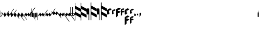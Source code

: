 SplineFontDB: 3.0
FontName: greextra
FullName: greextra
FamilyName: greextra
Weight: Medium
Copyright: greciliae font, adapted with fontforge by Elie Roux\nCopyright (C) 2007 Matthew Spencer\nwith Reserved Font Name Caeciliae\n\nThis Font Software is licensed under the SIL Open Font License, Version 1.1.\n\nThis license is available with a FAQ at: http://scripts.sil.org/OFL
UComments: "2007-4-12: Created." 
Version: 1.0
ItalicAngle: 0
UnderlinePosition: -204
UnderlineWidth: 102
Ascent: 800
Descent: 200
LayerCount: 2
Layer: 0 0 "Back"  1
Layer: 1 0 "Fore"  0
NeedsXUIDChange: 1
XUID: [1021 341 828717519 15204965]
OS2Version: 0
OS2_WeightWidthSlopeOnly: 0
OS2_UseTypoMetrics: 1
CreationTime: 1176402534
ModificationTime: 1280932446
OS2TypoAscent: 0
OS2TypoAOffset: 1
OS2TypoDescent: 0
OS2TypoDOffset: 1
OS2TypoLinegap: 0
OS2WinAscent: 0
OS2WinAOffset: 1
OS2WinDescent: 0
OS2WinDOffset: 1
HheadAscent: 0
HheadAOffset: 1
HheadDescent: 0
HheadDOffset: 1
OS2Vendor: 'PfEd'
DEI: 91125
Encoding: Custom
UnicodeInterp: none
NameList: Adobe Glyph List
DisplaySize: -96
AntiAlias: 1
FitToEm: 1
WinInfo: 24 8 2
TeXData: 1 0 0 346030 173015 115343 0 1048576 115343 783286 444596 497025 792723 393216 433062 380633 303038 157286 324010 404750 52429 2506097 1059062 262144
BeginChars: 368 368

StartChar: _0017
Encoding: 0 66 0
Width: 144
VWidth: 869
Flags: W
HStem: 152.8 26.3506<42.7186 103.075>
VStem: 11.7002 10.2002<-37.6826 144.383 150.25 290.986> 101.8 42.5<68.3061 144.169>
LayerCount: 2
Fore
SplineSet
21.0508 -48.6504 m 5
 20.2012 -54.5996 18.5 -58 16.7998 -58 c 4
 12.5498 -58 11.7002 -40.1504 11.7002 -35.0498 c 6
 11.7002 267.2 l 6
 11.7002 272.3 12.5498 291 16.7998 291 c 4
 21.0498 291 21.9004 272.3 21.9004 267.2 c 6
 21.9004 150.25 l 5
 40.5996 168.1 64.4004 179.15 86.5 179.15 c 4
 119.65 179.15 144.3 151.95 144.3 123.9 c 4
 144.3 78.8496 86.5 26.1504 59.2998 -28.25 c 4
 56.75 -33.3496 32.9502 -48.6504 21.0508 -48.6504 c 5
21.9004 142.6 m 5
 22.0283 -37.6826 l 6
 22.0283 -38.1641 22.3154 -37.5166 22.6826 -37.0615 c 4
 50.7744 12.6826 101.8 61.3926 101.8 103.5 c 4
 101.8 126.45 82.25 152.8 56.75 152.8 c 4
 42.2998 152.8 30.1172 144.867 21.9004 142.6 c 5
EndSplineSet
EndChar

StartChar: _0019
Encoding: 1 67 1
Width: 165
VWidth: 869
Flags: W
HStem: -42.3496 324.699
VStem: 25.4639 287.3
LayerCount: 2
Fore
SplineSet
312.764 282.35 m 4
 314.464 282.35 314.464 282.35 314.464 279.8 c 4
 314.464 267.9 294.063 236.45 283.014 220.3 c 6
 134.264 7.7998 l 6
 124.063 -7.5 96.8643 -42.3496 87.5137 -42.3496 c 4
 86.6641 -42.3496 85.8135 -42.3496 85.8135 -41.5 c 6
 25.4639 80.9004 l 6
 18.6641 95.3496 98.5635 205 105.364 191.4 c 6
 159.764 80.9004 l 5
 266.014 232.2 l 6
 276.214 247.5 303.414 282.35 312.764 282.35 c 4
EndSplineSet
EndChar

StartChar: _0020
Encoding: 2 68 2
Width: 172
VWidth: 877
Flags: W
LayerCount: 2
Fore
SplineSet
393.313 385.975 m 4
 395.014 385.975 395.864 385.975 395.864 383.425 c 4
 395.864 371.525 375.464 340.075 364.414 323.925 c 6
 140.864 5.1748 l 6
 130.664 -10.125 103.464 -44.9746 94.1143 -44.9746 c 4
 93.2637 -44.9746 92.4141 -44.9746 92.4141 -44.125 c 6
 32.0635 78.2754 l 6
 25.2637 92.7246 105.164 202.375 111.964 188.775 c 6
 166.364 78.2754 l 5
 346.563 335.825 l 6
 356.764 351.125 383.964 385.975 393.313 385.975 c 4
EndSplineSet
EndChar

StartChar: _0026
Encoding: 3 69 3
Width: 169
VWidth: 872
Flags: W
VStem: 28.7637 324.7
LayerCount: 2
Fore
SplineSet
353.464 325.625 m 4
 355.164 325.625 355.164 324.775 355.164 322.225 c 4
 355.164 310.325 334.764 279.725 323.714 263.575 c 6
 137.563 -2.47461 l 6
 127.364 -17.7754 100.164 -52.625 90.8135 -52.625 c 4
 89.9639 -52.625 89.1143 -52.625 89.1143 -51.7754 c 6
 28.7637 70.625 l 6
 21.9639 85.0752 101.864 194.725 108.664 181.125 c 6
 163.063 70.625 l 5
 306.714 275.475 l 6
 316.914 290.775 344.114 325.625 353.464 325.625 c 4
EndSplineSet
EndChar

StartChar: _0028
Encoding: 4 70 4
Width: 165
VWidth: 852
Flags: W
HStem: -144.35 324.699
VStem: 25.4551 289
LayerCount: 2
Fore
SplineSet
314.455 -141.8 m 4
 314.455 -143.5 314.455 -144.35 312.756 -144.35 c 4
 303.405 -144.35 276.205 -109.5 266.006 -94.2002 c 6
 159.756 57.0996 l 5
 105.355 -53.4004 l 6
 99.4053 -66.1504 17.8057 40.9502 25.4551 57.0996 c 6
 85.8057 179.5 l 6
 85.8057 180.35 86.6553 180.35 87.5059 180.35 c 4
 96.8555 180.35 124.056 145.5 134.256 130.2 c 6
 283.006 -82.2998 l 6
 294.056 -98.4502 314.455 -129.9 314.455 -141.8 c 4
EndSplineSet
EndChar

StartChar: _0027
Encoding: 5 71 5
Width: 172
VWidth: 843
Flags: W
LayerCount: 2
Fore
SplineSet
395.855 -255.425 m 4
 395.855 -257.125 395.006 -257.975 393.306 -257.975 c 4
 383.955 -257.975 356.756 -223.125 346.556 -207.825 c 6
 166.355 49.7246 l 5
 111.955 -60.7754 l 6
 106.006 -73.5254 24.4053 33.5752 32.0557 49.7246 c 6
 92.4053 172.125 l 6
 92.4053 172.975 93.2559 172.975 94.1055 172.975 c 4
 103.455 172.975 130.655 138.125 140.855 122.825 c 6
 364.405 -195.925 l 6
 375.455 -212.075 395.855 -243.525 395.855 -255.425 c 4
EndSplineSet
EndChar

StartChar: _0006
Encoding: 6 72 6
Width: 169
VWidth: 847
Flags: W
VStem: 28.7559 326.399
LayerCount: 2
Fore
SplineSet
355.155 -200.225 m 4
 355.155 -201.925 355.155 -203.625 353.455 -203.625 c 4
 344.105 -203.625 316.905 -168.775 306.705 -153.475 c 6
 163.056 51.375 l 5
 108.655 -59.125 l 6
 102.705 -71.875 21.1055 35.2246 28.7559 51.375 c 6
 89.1055 173.775 l 6
 89.1055 174.625 89.9551 174.625 90.8057 174.625 c 4
 100.155 174.625 127.355 139.775 137.556 124.475 c 6
 323.705 -141.575 l 6
 334.756 -157.725 355.155 -188.325 355.155 -200.225 c 4
EndSplineSet
EndChar

StartChar: queue
Encoding: 7 153 7
Width: 63
VWidth: 858
Flags: W
HStem: -55.9004 329.801<51.0771 60.7129>
VStem: 5.1748 58.6504<-55.9004 178.632> 51.0752 12.75<178.7 273.878>
LayerCount: 2
Fore
SplineSet
11.9746 -55.9004 m 6xc0
 6.875 -55.9004 5.1748 37.5996 5.1748 61.4004 c 4xc0
 5.1748 85.2002 6.875 178.7 11.9746 178.7 c 6
 51.0752 178.7 l 5
 51.0752 267.1 l 6
 51.0752 270.5 53.625 273.9 57.0254 273.9 c 4
 60.4248 273.9 63.8252 270.5 63.8252 267.1 c 6xa0
 63.8252 61.4004 l 6
 63.8252 37.5996 62.125 -55.9004 57.0254 -55.9004 c 6
 11.9746 -55.9004 l 6xc0
EndSplineSet
EndChar

StartChar: _0032
Encoding: 8 74 8
Width: 63
VWidth: 868
Flags: W
VStem: 51.0752 12.75<188.075 389.503>
LayerCount: 2
Fore
SplineSet
11.9746 -46.5254 m 6
 6.875 -46.5254 5.1748 46.9746 5.1748 70.7754 c 4
 5.1748 94.5752 6.875 188.075 11.9746 188.075 c 6
 51.0752 188.075 l 5
 51.0752 382.725 l 6
 51.0752 386.125 53.625 389.525 57.0254 389.525 c 4
 60.4248 389.525 63.8252 386.125 63.8252 382.725 c 6
 63.8252 70.7754 l 6
 63.8252 46.9746 62.125 -46.5254 57.0254 -46.5254 c 6
 11.9746 -46.5254 l 6
EndSplineSet
EndChar

StartChar: _0011
Encoding: 9 75 9
Width: 63
VWidth: 863
Flags: W
VStem: 51.0752 12.75<184.35 332.233>
LayerCount: 2
Fore
SplineSet
11.9746 -50.25 m 6
 6.875 -50.25 5.1748 43.25 5.1748 67.0498 c 4
 5.1748 90.8496 6.875 184.35 11.9746 184.35 c 6
 51.0752 184.35 l 5
 51.0752 326.3 l 6
 51.0752 329.7 53.625 332.25 57.0254 332.25 c 4
 60.4248 332.25 63.8252 329.7 63.8252 326.3 c 6
 63.8252 67.0498 l 6
 63.8252 43.25 62.125 -50.25 57.0254 -50.25 c 6
 11.9746 -50.25 l 6
EndSplineSet
EndChar

StartChar: _0008
Encoding: 10 76 10
Width: 63
VWidth: 841
Flags: W
HStem: -167.9 329.801<51.0771 60.7129>
VStem: 5.1748 58.6504<-72.7002 161.9> 51.0752 12.75<-167.878 -72.7002>
LayerCount: 2
Fore
SplineSet
57.0254 161.9 m 6xc0
 62.125 161.9 63.8252 68.4004 63.8252 44.5996 c 6xc0
 63.8252 -161.1 l 6
 63.8252 -164.5 60.4248 -167.9 57.0254 -167.9 c 4
 53.625 -167.9 51.0752 -164.5 51.0752 -161.1 c 6
 51.0752 -72.7002 l 5xa0
 11.9746 -72.7002 l 6
 6.875 -72.7002 5.1748 20.7998 5.1748 44.5996 c 4
 5.1748 68.4004 6.875 161.9 11.9746 161.9 c 6
 57.0254 161.9 l 6xc0
EndSplineSet
EndChar

StartChar: _0001
Encoding: 11 77 11
Width: 63
VWidth: 892
Flags: W
VStem: 51.0752 12.75<-278.503 -77.0752>
LayerCount: 2
Fore
SplineSet
57.0254 157.525 m 6
 62.125 157.525 63.8252 64.0254 63.8252 40.2246 c 6
 63.8252 -271.725 l 6
 63.8252 -275.125 60.4248 -278.525 57.0254 -278.525 c 4
 53.625 -278.525 51.0752 -275.125 51.0752 -271.725 c 6
 51.0752 -77.0752 l 5
 11.9746 -77.0752 l 6
 6.875 -77.0752 5.1748 16.4248 5.1748 40.2246 c 4
 5.1748 64.0254 6.875 157.525 11.9746 157.525 c 6
 57.0254 157.525 l 6
EndSplineSet
EndChar

StartChar: _0023
Encoding: 12 78 12
Width: 63
VWidth: 896
Flags: W
VStem: 51.0752 12.75<-214.233 -66.3496>
LayerCount: 2
Fore
SplineSet
57.0254 168.25 m 6
 62.125 168.25 63.8252 74.75 63.8252 50.9502 c 6
 63.8252 -208.3 l 6
 63.8252 -211.7 60.4248 -214.25 57.0254 -214.25 c 4
 53.625 -214.25 51.0752 -211.7 51.0752 -208.3 c 6
 51.0752 -66.3496 l 5
 11.9746 -66.3496 l 6
 6.875 -66.3496 5.1748 27.1504 5.1748 50.9502 c 4
 5.1748 74.75 6.875 168.25 11.9746 168.25 c 6
 57.0254 168.25 l 6
EndSplineSet
EndChar

StartChar: _0025
Encoding: 13 79 13
Width: 343
VWidth: 1087
Flags: W
LayerCount: 2
Fore
SplineSet
7.03027 -24.4102 m 4
 6.00977 -24.4102 -0.0498047 -23.3906 -0.0498047 -19.3096 c 4
 -0.0498047 -9.10938 14.1699 11.29 28.4502 31.6904 c 6
 95.7695 125.53 l 6
 108.01 141.85 130.45 168.369 136.569 160.21 c 6
 196.75 78.6094 l 5
 230.41 125.53 l 6
 235.51 132.67 264.069 170.41 271.21 160.21 c 6
 330.369 78.6094 l 5
 474.19 283.631 l 6
 489.49 305.05 506.83 323.41 514.99 323.41 c 4
 516.01 323.41 518.05 322.391 518.05 318.31 c 4
 518.05 308.109 506.83 286.69 494.59 269.35 c 6
 316.09 14.3496 l 6
 300.79 -7.06934 284.47 -24.4102 276.31 -24.4102 c 4
 274.27 -24.4102 273.25 -23.3906 273.25 -23.3906 c 5
 214.09 58.21 l 5
 179.41 11.29 l 6
 165.131 -9.10938 149.83 -24.4102 141.67 -24.4102 c 4
 139.631 -24.4102 138.609 -23.3906 138.609 -23.3906 c 5
 79.4502 58.21 l 5
 44.7695 11.29 l 6
 30.4902 -9.10938 15.1904 -24.4102 7.03027 -24.4102 c 4
EndSplineSet
EndChar

StartChar: _0009
Encoding: 14 73 14
AltUni2: 000050.ffffffff.0
Width: 356
VWidth: 1086
Flags: W
HStem: -25.6602 21G<3.64062 8.22998 137.77 142.87 272.411 277.51> 429.66 20G<596.77 601.359>
LayerCount: 2
Fore
SplineSet
4.15039 -25.6602 m 0
 3.13086 -25.6602 0.0693359 -24.6406 0.0693359 -20.5596 c 0
 0.0693359 -10.3594 11.29 10.04 25.5693 30.4404 c 2
 92.8906 124.28 l 2
 105.131 140.6 127.569 167.119 133.69 158.96 c 2
 193.869 77.3594 l 1
 227.53 124.28 l 2
 232.631 131.42 261.19 169.16 268.33 158.96 c 2
 327.49 77.3594 l 1
 561.069 409.881 l 2
 576.369 431.3 592.69 449.66 600.85 449.66 c 0
 601.869 449.66 604.931 448.641 604.931 444.56 c 0
 604.931 434.359 593.71 412.94 581.47 395.6 c 2
 313.21 13.0996 l 2
 297.91 -8.31934 281.59 -25.6602 273.431 -25.6602 c 0
 271.391 -25.6602 270.369 -24.6406 270.369 -24.6406 c 1
 211.21 56.96 l 1
 176.53 10.04 l 2
 162.25 -10.3594 146.95 -25.6602 138.79 -25.6602 c 0
 136.75 -25.6602 135.73 -24.6406 135.73 -24.6406 c 1
 76.5693 56.96 l 1
 41.8906 10.04 l 2
 27.6094 -10.3594 12.3096 -25.6602 4.15039 -25.6602 c 0
EndSplineSet
EndChar

StartChar: _0010
Encoding: 15 81 15
Width: 354
VWidth: 1087
Flags: W
HStem: -25.0303 21G<3.07959 7.66992 137.21 142.311 271.85 276.95>
LayerCount: 2
Fore
SplineSet
3.58984 -25.0303 m 4
 2.56934 -25.0303 -0.490234 -24.0098 -0.490234 -19.9307 c 4
 -0.490234 -9.73047 10.7305 10.6699 25.0098 31.0693 c 6
 92.3301 124.91 l 6
 104.569 141.23 127.01 167.75 133.131 159.59 c 6
 193.31 77.9902 l 5
 226.97 124.91 l 6
 232.069 132.05 260.631 169.79 267.77 159.59 c 6
 326.931 77.9902 l 5
 515.631 347.27 l 6
 530.931 368.69 548.27 386.03 556.431 386.03 c 4
 557.45 386.03 559.49 385.01 559.49 380.931 c 4
 559.49 370.73 548.27 350.33 536.03 332.99 c 6
 312.65 13.7305 l 6
 297.35 -7.69043 281.03 -25.0303 272.869 -25.0303 c 4
 270.83 -25.0303 269.81 -24.0098 269.81 -24.0098 c 5
 210.65 57.5898 l 5
 175.97 10.6699 l 6
 161.69 -9.73047 146.391 -25.0303 138.23 -25.0303 c 4
 136.19 -25.0303 135.17 -24.0098 135.17 -24.0098 c 5
 76.0098 57.5898 l 5
 41.3301 10.6699 l 6
 27.0498 -9.73047 11.75 -25.0303 3.58984 -25.0303 c 4
EndSplineSet
EndChar

StartChar: _0024
Encoding: 16 83 16
Width: 337
VWidth: 1090
Flags: W
LayerCount: 2
Fore
SplineSet
515.05 -111.31 m 4
 515.05 -115.391 513.01 -116.41 511.99 -116.41 c 4
 503.83 -116.41 486.49 -98.0498 471.19 -76.6309 c 6
 327.369 128.391 l 5
 268.21 46.79 l 6
 262.09 38.6309 236.59 68.21 227.41 81.4697 c 6
 193.75 128.391 l 5
 133.569 46.79 l 6
 127.45 38.6309 101.95 68.21 92.7695 81.4697 c 6
 23.4102 178.369 l 6
 11.1699 195.71 -0.0498047 216.109 -0.0498047 226.31 c 4
 -0.0498047 230.391 3.00977 231.41 4.03027 231.41 c 4
 12.1904 231.41 27.4902 216.109 41.7695 195.71 c 6
 76.4502 148.79 l 5
 135.609 230.391 l 5
 135.609 230.391 136.631 231.41 138.67 231.41 c 4
 146.83 231.41 162.131 216.109 176.41 195.71 c 6
 211.09 148.79 l 5
 270.25 230.391 l 5
 270.25 230.391 271.27 231.41 273.31 231.41 c 4
 281.47 231.41 297.79 214.069 313.09 192.65 c 6
 491.59 -62.3496 l 6
 503.83 -79.6904 515.05 -101.109 515.05 -111.31 c 4
EndSplineSet
EndChar

StartChar: pesdeminutus
Encoding: 17 84 17
Width: 336
VWidth: 1092
Flags: W
LayerCount: 2
Fore
SplineSet
604.931 -304.56 m 4
 604.931 -308.641 601.869 -309.66 600.85 -309.66 c 4
 592.69 -309.66 576.369 -291.3 561.069 -269.881 c 6
 327.49 62.6406 l 5
 268.33 -18.96 l 6
 262.21 -27.1191 236.71 2.45996 227.53 15.7197 c 6
 193.869 62.6406 l 5
 133.69 -18.96 l 6
 127.569 -27.1191 102.069 2.45996 92.8906 15.7197 c 6
 23.5303 112.619 l 6
 11.29 129.96 0.0693359 150.359 0.0693359 160.56 c 4
 0.0693359 164.641 3.13086 165.66 4.15039 165.66 c 4
 12.3096 165.66 27.6094 150.359 41.8906 129.96 c 6
 76.5693 83.04 l 5
 135.73 164.641 l 5
 135.73 164.641 136.75 165.66 138.79 165.66 c 4
 146.95 165.66 162.25 150.359 176.53 129.96 c 6
 211.21 83.04 l 5
 270.369 164.641 l 5
 270.369 164.641 271.391 165.66 273.431 165.66 c 4
 281.59 165.66 297.91 148.319 313.21 126.9 c 6
 581.47 -255.6 l 6
 593.71 -272.94 604.931 -294.359 604.931 -304.56 c 4
EndSplineSet
EndChar

StartChar: auctusd1
Encoding: 18 85 18
Width: 336
VWidth: 1091
Flags: W
LayerCount: 2
Fore
SplineSet
559.49 -240.931 m 4
 559.49 -245.01 557.45 -246.03 556.431 -246.03 c 4
 548.27 -246.03 530.931 -228.69 515.631 -207.27 c 6
 326.931 62.0098 l 5
 267.77 -19.5898 l 6
 261.65 -27.75 236.15 1.83008 226.97 15.0898 c 6
 193.31 62.0098 l 5
 133.131 -19.5898 l 6
 127.01 -27.75 101.51 1.83008 92.3301 15.0898 c 6
 22.9697 111.99 l 6
 10.7305 129.33 -0.490234 149.73 -0.490234 159.931 c 4
 -0.490234 164.01 2.56934 165.03 3.58984 165.03 c 4
 11.75 165.03 27.0498 149.73 41.3301 129.33 c 6
 76.0098 82.4102 l 5
 135.17 164.01 l 5
 135.17 164.01 136.19 165.03 138.23 165.03 c 4
 146.391 165.03 161.69 149.73 175.97 129.33 c 6
 210.65 82.4102 l 5
 269.81 164.01 l 5
 269.81 164.01 270.83 165.03 272.869 165.03 c 4
 281.03 165.03 297.35 147.69 312.65 126.27 c 6
 536.03 -192.99 l 6
 548.27 -210.33 559.49 -230.73 559.49 -240.931 c 4
EndSplineSet
EndChar

StartChar: auctusa1
Encoding: 19 86 19
Width: 110
VWidth: 947
Flags: W
HStem: -4.4502 22.9502<20.3729 75.94>
VStem: -2.125 22.0996<23.4387 126.978 142.6 463.392> 98.1748 22.9502<40.6139 100.59>
LayerCount: 2
Fore
SplineSet
16.5752 466.45 m 4
 19.125 466.45 19.9746 465.6 19.9746 463.05 c 6
 19.9746 142.6 l 5
 82.0254 166.4 121.125 123.9 121.125 80.5498 c 4
 121.125 34.6504 78.625 -4.4502 37.8252 -4.4502 c 4
 17.4248 -4.4502 -2.125 6.59961 -2.125 11.7002 c 6
 -2.125 447.75 l 6
 -2.125 455.4 9.77539 466.45 16.5752 466.45 c 4
36.9746 127.3 m 4
 26.7754 127.3 21.6748 124.75 19.9746 123.9 c 5
 19.9746 29.5498 l 5
 28.4746 23.5996 40.375 18.5 53.9746 18.5 c 4
 82.0254 18.5 98.1748 37.2002 98.1748 64.4004 c 4
 98.1748 95.8496 74.375 127.3 36.9746 127.3 c 4
EndSplineSet
EndChar

StartChar: mdeminutus
Encoding: 20 87 20
Width: 136
VWidth: 948
Flags: W
VStem: -9.3252 36.5498<58.5957 102.796 123.196 460.34>
LayerCount: 2
Fore
SplineSet
56.125 117.246 m 5
 27.2246 102.796 l 5
 27.2246 58.5957 l 5
 80.7754 26.2959 l 5
 112.225 33.9463 102.875 98.5459 56.125 117.246 c 5
26.375 473.396 m 4
 27.2246 473.396 28.0752 472.546 28.0752 471.696 c 6
 27.2246 123.196 l 5
 87.5752 153.796 l 6
 96.0752 158.046 134.325 132.546 134.325 91.7461 c 4
 134.325 36.4961 59.5254 -11.1035 44.2246 -9.4043 c 5
 -8.47461 22.0459 l 5
 -9.3252 22.8965 l 5
 -9.3252 437.696 l 6
 -9.3252 444.496 20.4248 473.396 26.375 473.396 c 4
EndSplineSet
EndChar

StartChar: _0007
Encoding: 21 88 21
Width: 308
VWidth: 920
Flags: W
VStem: -0.147461 30.8301<-240.421 59.2197 213.367 367.515 521.662 684.421>
LayerCount: 2
Fore
SplineSet
308.147 -9.83789 m 0
 308.147 -27.1016 304.448 -86.2949 292.116 -86.2949 c 2
 290.883 -86.2949 l 1
 30.6826 59.2197 l 1
 30.6826 -224.411 l 2
 30.6826 -233.043 24.5156 -240.442 15.8838 -240.442 c 4
 7.25195 -240.442 -0.147461 -233.043 -0.147461 -224.411 c 2
 -0.147461 668.411 l 2
 -0.147461 677.043 7.25195 684.442 15.8838 684.442 c 0
 24.5156 684.442 30.6826 677.043 30.6826 668.411 c 2
 30.6826 521.662 l 1
 294.584 376.147 l 2
 303.214 371.214 308.147 334.22 308.147 298.457 c 0
 308.147 281.193 304.448 222 292.116 222 c 2
 290.883 222 l 1
 30.6826 367.515 l 1
 30.6826 213.367 l 1
 294.584 67.8525 l 2
 303.214 62.9189 308.147 25.9248 308.147 -9.83789 c 0
EndSplineSet
EndChar

StartChar: _0002
Encoding: 22 89 22
Width: 308
VWidth: 920
Flags: W
VStem: -0.147461 30.8301<-240.421 59.2197 213.367 367.515 521.662 684.421>
LayerCount: 2
Fore
SplineSet
308.147 -9.83789 m 4
 308.147 -27.1016 304.448 -86.2949 292.116 -86.2949 c 6
 290.883 -86.2949 l 5
 30.6826 59.2197 l 5
 30.6826 -224.411 l 6
 30.6826 -233.043 24.5156 -240.442 15.8838 -240.442 c 4
 7.25195 -240.442 -0.147461 -233.043 -0.147461 -224.411 c 6
 -0.147461 668.411 l 6
 -0.147461 677.043 7.25195 684.442 15.8838 684.442 c 4
 24.5156 684.442 30.6826 677.043 30.6826 668.411 c 6
 30.6826 521.662 l 5
 294.584 376.147 l 6
 303.214 371.214 308.147 334.22 308.147 298.457 c 4
 308.147 281.193 304.448 222 292.116 222 c 6
 290.883 222 l 5
 30.6826 367.515 l 5
 30.6826 213.367 l 5
 294.584 67.8525 l 6
 303.214 62.9189 308.147 25.9248 308.147 -9.83789 c 4
EndSplineSet
EndChar

StartChar: _0063
Encoding: 23 90 23
Width: 523
VWidth: 920
Flags: W
VStem: 106.821 30.8125<-226.166 81.9375> 215.281 30.8125<-226.166 73.3096 227.372 381.435 535.497 698.166>
LayerCount: 2
Fore
SplineSet
523.406 4.29004 m 4
 523.406 -12.9648 519.709 -72.125 507.384 -72.125 c 6
 506.15 -72.125 l 5
 246.094 73.3096 l 5
 246.094 -210.165 l 6
 246.094 -218.793 239.932 -226.188 231.304 -226.188 c 4
 222.676 -226.188 215.281 -218.793 215.281 -210.165 c 6
 215.281 682.165 l 6
 215.281 690.793 222.676 698.188 231.304 698.188 c 4
 239.932 698.188 246.094 690.793 246.094 682.165 c 6
 246.094 535.497 l 5
 509.85 390.062 l 6
 518.476 385.132 523.406 348.157 523.406 312.415 c 4
 523.406 295.16 519.709 236 507.384 236 c 6
 506.15 236 l 5
 246.094 381.435 l 5
 246.094 227.372 l 5
 509.85 81.9375 l 6
 518.476 77.0068 523.406 40.0322 523.406 4.29004 c 4
122.844 390.062 m 6
 135.169 390.062 137.634 268.045 137.634 236 c 6
 137.634 -210.165 l 6
 137.634 -218.793 131.472 -226.188 122.844 -226.188 c 4
 114.216 -226.188 106.821 -218.793 106.821 -210.165 c 6
 106.821 81.9375 l 5
 15.6162 81.9375 l 6
 3.29102 81.9375 -0.40625 203.955 -0.40625 236 c 4
 -0.40625 268.045 3.29102 390.062 15.6162 390.062 c 6
 122.844 390.062 l 6
EndSplineSet
EndChar

StartChar: _0064
Encoding: 24 91 24
Width: 523
VWidth: 920
Flags: W
VStem: 74.8252 21.25<-85.7352 126.75> 149.625 21.25<-85.7352 120.8 227.05 333.3 439.55 551.735>
LayerCount: 2
Fore
SplineSet
523.406 4.29004 m 4
 523.406 -12.9648 519.709 -72.125 507.384 -72.125 c 6
 506.15 -72.125 l 5
 246.094 73.3096 l 5
 246.094 -210.165 l 6
 246.094 -218.793 239.932 -226.188 231.304 -226.188 c 4
 222.676 -226.188 215.281 -218.793 215.281 -210.165 c 6
 215.281 682.165 l 6
 215.281 690.793 222.676 698.188 231.304 698.188 c 4
 239.932 698.188 246.094 690.793 246.094 682.165 c 6
 246.094 535.497 l 5
 509.85 390.062 l 6
 518.476 385.132 523.406 348.157 523.406 312.415 c 4
 523.406 295.16 519.709 236 507.384 236 c 6
 506.15 236 l 5
 246.094 381.435 l 5
 246.094 227.372 l 5
 509.85 81.9375 l 6
 518.476 77.0068 523.406 40.0322 523.406 4.29004 c 4
122.844 390.062 m 6
 135.169 390.062 137.634 268.045 137.634 236 c 6
 137.634 -210.165 l 6
 137.634 -218.793 131.472 -226.188 122.844 -226.188 c 4
 114.216 -226.188 106.821 -218.793 106.821 -210.165 c 6
 106.821 81.9375 l 5
 15.6162 81.9375 l 6
 3.29102 81.9375 -0.40625 203.955 -0.40625 236 c 4
 -0.40625 268.045 3.29102 390.062 15.6162 390.062 c 6
 122.844 390.062 l 6
EndSplineSet
EndChar

StartChar: _0060
Encoding: 25 92 25
Width: 247
VWidth: 920
Flags: W
HStem: 279.45 115.6<112.569 188.297>
VStem: -0.174805 98.5996<171.5 286.987>
LayerCount: 2
Fore
SplineSet
247.175 361.05 m 4
 247.175 344.9 170.675 281.15 151.975 279.45 c 4
 130.725 276.9 112.875 282 98.4248 287.95 c 5
 98.4248 171.5 l 5
 140.075 150.25 l 6
 151.125 144.3 66.9746 66.9502 44.875 66.9502 c 4
 44.0254 66.9502 44.0254 67.7998 43.1748 67.7998 c 6
 0.674805 89.0498 l 6
 -0.174805 89.0498 -0.174805 89.9004 -0.174805 90.75 c 6
 -0.174805 282 l 6
 -0.174805 296.45 61.875 348.3 85.6748 360.2 c 6
 149.425 391.65 l 6
 153.675 394.2 157.075 395.05 159.625 395.05 c 4
 163.025 395.05 190.225 357.65 243.775 363.6 c 4
 246.325 363.6 247.175 362.75 247.175 361.05 c 4
EndSplineSet
EndChar

StartChar: _0061
Encoding: 26 93 26
Width: 197
VWidth: 920
Flags: W
HStem: 270.1 91.8008<81.1504 157.094>
VStem: 0.400391 78.1992<183.4 275.426>
LayerCount: 2
Fore
SplineSet
197.6 334.7 m 0
 197.6 321.95 136.4 271.8 121.95 270.1 c 0
 104.95 268.4 90.5 270.95 78.5996 276.05 c 1
 78.5996 183.4 l 1
 111.75 166.4 l 2
 121.1 161.3 51.4004 100.1 36.0996 100.1 c 2
 35.25 100.1 l 1
 1.25 117.1 l 2
 0.400391 117.1 0.400391 117.95 0.400391 118.8 c 2
 0.400391 271.8 l 2
 0.400391 282 47.1504 322.8 68.4004 333.85 c 2
 119.4 359.35 l 2
 122.8 361.05 126.2 361.9 127.9 361.9 c 0
 132.15 361.9 151.7 332.15 195.05 336.4 c 0
 197.6 336.4 197.6 335.55 197.6 334.7 c 0
EndSplineSet
EndChar

StartChar: base2
Encoding: 27 94 27
Width: 249
VWidth: 915
Flags: W
HStem: 317.45 115.6<113.565 187.426>
VStem: -0.174805 98.5996<-12.7828 166.15 244.35 324.965>
LayerCount: 2
Fore
SplineSet
2.375 -65.0498 m 0
 0.674805 -65.0498 -0.174805 -64.2002 -0.174805 -62.5 c 2
 -0.174805 320 l 2
 -0.174805 334.45 61.875 385.45 85.6748 397.35 c 2
 149.425 429.65 l 2
 153.675 432.2 157.075 433.05 159.625 433.05 c 0
 163.025 433.05 190.225 394.8 243.775 400.75 c 0
 246.325 400.75 247.175 399.9 247.175 398.2 c 0
 247.175 382.9 173.225 320 151.975 317.45 c 0
 130.725 314.9 112.875 320 98.4248 325.95 c 1
 98.4248 244.35 l 1
 149.425 269.85 l 2
 173.225 281.75 176.625 235 243.775 241.8 c 0
 246.325 241.8 247.175 240.95 247.175 239.25 c 0
 247.175 223.95 173.225 160.2 151.975 157.65 c 0
 130.725 155.1 112.875 160.2 98.4248 166.15 c 1
 98.4248 15.7002 l 2
 98.4248 1.25 21.0752 -65.0498 2.375 -65.0498 c 0
EndSplineSet
EndChar

StartChar: base4
Encoding: 28 95 28
Width: 198
VWidth: 916
Flags: W
HStem: 298.1 91.8008<81.1504 156.566>
VStem: 0.400391 78.1992<30.6571 176.55 239.45 303.426>
LayerCount: 2
Fore
SplineSet
2.09961 -7.90039 m 4
 0.400391 -7.90039 0.400391 -7.0498 0.400391 -6.2002 c 6
 0.400391 299.8 l 6
 0.400391 310 47.1504 350.8 68.4004 361.85 c 6
 119.4 387.35 l 6
 122.8 389.05 126.2 389.9 127.9 389.9 c 4
 132.15 389.9 151.7 360.15 195.05 364.4 c 4
 197.6 364.4 197.6 363.55 197.6 362.7 c 4
 197.6 351.65 138.95 299.8 121.95 298.1 c 4
 104.95 296.4 90.5 298.95 78.5996 304.05 c 5
 78.5996 239.45 l 5
 119.4 259.85 l 6
 138.1 269.2 141.5 230.95 195.05 236.9 c 4
 197.6 236.9 197.6 236.05 197.6 235.2 c 4
 197.6 224.15 138.95 172.3 121.95 170.6 c 4
 104.95 168.9 90.5 171.45 78.5996 176.55 c 5
 78.5996 56.7002 l 6
 78.5996 43.9502 15.7002 -7.90039 2.09961 -7.90039 c 4
EndSplineSet
EndChar

StartChar: base7
Encoding: 29 96 29
Width: 263
VWidth: 873
Flags: W
HStem: 284.675 115.601<113.569 189.297>
VStem: 0.825195 98.5996<-417.008 -238.075 -159.875 -79.2594 176.725 292.211>
LayerCount: 2
Fore
SplineSet
3.375 -469.275 m 4
 1.6748 -469.275 0.825195 -468.425 0.825195 -466.725 c 6
 0.825195 -84.2246 l 6
 0.825195 -69.7754 62.875 -18.7754 86.6748 -6.875 c 6
 150.425 25.4248 l 6
 174.225 37.3252 177.625 -10.2754 244.775 -3.47461 c 4
 247.325 -3.47461 248.175 -4.3252 248.175 -6.02539 c 4
 248.175 -21.3252 174.225 -84.2246 152.975 -86.7754 c 4
 131.725 -89.3252 113.875 -84.2246 99.4248 -78.2754 c 5
 99.4248 -159.875 l 5
 150.425 -134.375 l 6
 174.225 -122.475 177.625 -169.225 244.775 -162.425 c 4
 247.325 -162.425 248.175 -163.275 248.175 -164.975 c 4
 248.175 -180.275 174.225 -244.025 152.975 -246.575 c 4
 131.725 -249.125 113.875 -244.025 99.4248 -238.075 c 5
 99.4248 -388.525 l 6
 99.4248 -402.975 22.0752 -469.275 3.375 -469.275 c 4
248.175 366.275 m 4
 248.175 350.125 171.675 286.375 152.975 284.675 c 4
 131.725 282.125 113.875 287.225 99.4248 293.175 c 5
 99.4248 176.725 l 5
 141.075 155.475 l 6
 152.125 149.525 67.9746 72.1748 45.875 72.1748 c 4
 45.0254 72.1748 45.0254 73.0254 44.1748 73.0254 c 6
 1.6748 94.2754 l 6
 0.825195 94.2754 0.825195 95.125 0.825195 95.9746 c 6
 0.825195 287.225 l 6
 0.825195 301.675 62.875 353.525 86.6748 365.425 c 6
 150.425 396.875 l 6
 154.675 399.425 158.075 400.275 160.625 400.275 c 4
 164.025 400.275 191.225 362.875 244.775 368.825 c 4
 247.325 368.825 248.175 367.975 248.175 366.275 c 4
EndSplineSet
EndChar

StartChar: base5
Encoding: 30 97 30
Width: 209
VWidth: 875
Flags: W
HStem: 280.35 91.8008<81.1504 157.094>
VStem: 0.400391 78.1992<-369.593 -223.7 -160.8 -96.8243 193.65 285.676>
LayerCount: 2
Fore
SplineSet
2.09961 -408.15 m 4
 0.400391 -408.15 0.400391 -407.3 0.400391 -406.45 c 6
 0.400391 -100.45 l 6
 0.400391 -90.25 47.1504 -49.4502 68.4004 -38.4004 c 6
 119.4 -12.9004 l 6
 138.1 -3.5498 141.5 -41.7998 195.05 -35.8496 c 4
 197.6 -35.8496 197.6 -36.7002 197.6 -37.5498 c 4
 197.6 -48.5996 138.95 -100.45 121.95 -102.15 c 4
 104.95 -103.85 90.5 -101.3 78.5996 -96.2002 c 5
 78.5996 -160.8 l 5
 119.4 -140.4 l 6
 138.1 -131.05 141.5 -169.3 195.05 -163.35 c 4
 197.6 -163.35 197.6 -164.2 197.6 -165.05 c 4
 197.6 -176.1 138.95 -227.95 121.95 -229.65 c 4
 104.95 -231.35 90.5 -228.8 78.5996 -223.7 c 5
 78.5996 -343.55 l 6
 78.5996 -356.3 15.7002 -408.15 2.09961 -408.15 c 4
197.6 344.95 m 4
 197.6 332.2 136.4 282.05 121.95 280.35 c 4
 104.95 278.65 90.5 281.2 78.5996 286.3 c 5
 78.5996 193.65 l 5
 111.75 176.65 l 6
 121.1 171.55 51.4004 110.35 36.0996 110.35 c 6
 35.25 110.35 l 5
 1.25 127.35 l 6
 0.400391 127.35 0.400391 128.2 0.400391 129.05 c 6
 0.400391 282.05 l 6
 0.400391 292.25 47.1504 333.05 68.4004 344.1 c 6
 119.4 369.6 l 6
 122.8 371.3 126.2 372.15 127.9 372.15 c 4
 132.15 372.15 151.7 342.4 195.05 346.65 c 4
 197.6 346.65 197.6 345.8 197.6 344.95 c 4
EndSplineSet
EndChar

StartChar: base3
Encoding: 31 98 31
Width: 115
VWidth: 1005
Flags: W
HStem: 10.1592 119.682<16.4313 83.2775>
VStem: 15.9902 86.0195<16.9955 111.75>
LayerCount: 2
Fore
SplineSet
34.6904 129.841 m 4
 75.8301 129.841 102.01 95.2451 102.01 60.6504 c 4
 102.01 30.7295 84.2451 10.1592 53.3906 10.1592 c 4
 38.4297 10.1592 25.3408 15.7705 15.9902 22.3154 c 5
 15.9902 126.1 l 5
 17.8594 127.034 23.4707 129.841 34.6904 129.841 c 4
EndSplineSet
EndChar

StartChar: base6
Encoding: 32 99 32
Width: 143
VWidth: 1003
Flags: W
LayerCount: 2
Fore
SplineSet
55.541 119.522 m 5
 106.966 98.9531 117.25 27.8926 82.6553 19.4775 c 5
 23.75 55.0078 l 5
 23.75 103.628 l 5
 55.541 119.522 l 5
EndSplineSet
EndChar

StartChar: line2
Encoding: 33 100 33
Width: 143
VWidth: 1003
Flags: W
HStem: -48.1367 208.847
VStem: 15.0547 87.8906<49.2417 150.208>
LayerCount: 2
Fore
SplineSet
15.0547 149.49 m 5
 24.0938 151.984 37.4951 160.71 53.3906 160.71 c 0
 81.4404 160.71 102.945 131.726 102.945 106.48 c 0
 102.945 60.1621 46.8164 6.58105 15.916 -48.1367 c 0
 15.5117 -48.6387 15.1953 -49.3496 15.1953 -48.8213 c 2
 15.0547 149.49 l 5
EndSplineSet
EndChar

StartChar: line3
Encoding: 34 101 34
Width: 56
VWidth: 2048
Flags: W
LayerCount: 2
EndChar

StartChar: line4
Encoding: 35 102 35
Width: 1740
VWidth: 1740
Flags: W
LayerCount: 2
EndChar

StartChar: line5
Encoding: 36 103 36
Width: 2048
VWidth: 2048
Flags: W
HStem: -409 15 -94 15 221 15 536 15
LayerCount: 2
EndChar

StartChar: vsbase
Encoding: 37 104 37
Width: 2048
VWidth: 2048
Flags: W
HStem: -409 15 -94 15 221 15 536 15
LayerCount: 2
EndChar

StartChar: rvsbase
Encoding: 38 -1 38
Width: 2048
VWidth: 2048
Flags: W
HStem: -409 15 -94 15 221 15 536 15
LayerCount: 2
EndChar

StartChar: vlbase
Encoding: 39 -1 39
Width: 2048
VWidth: 2048
Flags: W
HStem: -409 15 -94 15 221 15 536 15
LayerCount: 2
EndChar

StartChar: qbase
Encoding: 40 -1 40
Width: 2048
VWidth: 2048
Flags: W
HStem: -409 15 -94 15 221 15 536 15
LayerCount: 2
EndChar

StartChar: obase
Encoding: 41 -1 41
Width: 2048
VWidth: 2048
Flags: W
HStem: -409 15 -94 15 221 15 536 15
LayerCount: 2
EndChar

StartChar: pbase
Encoding: 42 -1 42
Width: 2048
VWidth: 2048
Flags: W
HStem: -409 15 -94 15 221 15 536 15
LayerCount: 2
EndChar

StartChar: idebilis
Encoding: 43 -1 43
Width: 2048
VWidth: 2048
Flags: W
HStem: -409 15 -94 15 221 15 536 15
LayerCount: 2
EndChar

StartChar: deminutus
Encoding: 44 -1 44
Width: 2048
VWidth: 2048
Flags: W
HStem: -409 15 -94 15 221 15 536 15
LayerCount: 2
EndChar

StartChar: rdeminutus
Encoding: 45 -1 45
Width: 2048
VWidth: 2048
Flags: W
HStem: -409 15 -94 15 221 15 536 15
LayerCount: 2
EndChar

StartChar: auctusd2
Encoding: 46 -1 46
Width: 2048
VWidth: 2048
Flags: W
HStem: -409 15 -94 15 221 15 536 15
LayerCount: 2
EndChar

StartChar: auctusa2
Encoding: 47 -1 47
Width: 2048
VWidth: 2048
Flags: W
HStem: -409 15 -94 15 221 15 536 15
LayerCount: 2
EndChar

StartChar: porrectus1
Encoding: 48 -1 48
Width: 2048
VWidth: 2048
Flags: W
HStem: -409 15 -94 15 221 15 536 15
LayerCount: 2
EndChar

StartChar: porrectus2
Encoding: 49 -1 49
Width: 2048
VWidth: 2048
Flags: W
HStem: -409 15 -94 15 221 15 536 15
LayerCount: 2
EndChar

StartChar: porrectus3
Encoding: 50 -1 50
Width: 2048
VWidth: 2048
Flags: W
HStem: -409 15 -94 15 221 15 536 15
LayerCount: 2
EndChar

StartChar: porrectus4
Encoding: 51 -1 51
Width: 2048
VWidth: 2048
Flags: W
HStem: -409 15 -94 15 221 15 536 15
LayerCount: 2
EndChar

StartChar: porrectus5
Encoding: 52 -1 52
Width: 2048
VWidth: 2048
Flags: W
HStem: -409 15 -94 15 221 15 536 15
LayerCount: 2
EndChar

StartChar: porrectusflexus1
Encoding: 53 -1 53
Width: 2048
VWidth: 2048
Flags: W
HStem: -409 15 -94 15 221 15 536 15
LayerCount: 2
EndChar

StartChar: porrectusflexus2
Encoding: 54 -1 54
Width: 2048
VWidth: 2048
Flags: W
HStem: -409 15 -94 15 221 15 536 15
LayerCount: 2
EndChar

StartChar: porrectusflexus3
Encoding: 55 -1 55
Width: 2048
VWidth: 2048
Flags: W
HStem: -409 15 -94 15 221 15 536 15
LayerCount: 2
EndChar

StartChar: porrectusflexus4
Encoding: 56 -1 56
Width: 2048
VWidth: 2048
Flags: W
HStem: -409 15 -94 15 221 15 536 15
LayerCount: 2
EndChar

StartChar: porrectusflexus5
Encoding: 57 -1 57
Width: 2048
VWidth: 2048
Flags: W
HStem: -409 15 -94 15 221 15 536 15
LayerCount: 2
EndChar

StartChar: _2561
Encoding: 58 -1 58
Width: 2048
VWidth: 2048
Flags: W
HStem: -409 15 -94 15 221 15 536 15
LayerCount: 2
EndChar

StartChar: _0021
Encoding: 59 -1 59
Width: 2048
VWidth: 2048
Flags: W
HStem: -409 15 -94 15 221 15 536 15
LayerCount: 2
EndChar

StartChar: _0031
Encoding: 60 -1 60
Width: 2048
VWidth: 2048
Flags: W
HStem: -409 15 -94 15 221 15 536 15
LayerCount: 2
EndChar

StartChar: _0022
Encoding: 61 -1 61
Width: 2048
VWidth: 2048
Flags: W
HStem: -409 15 -94 15 221 15 536 15
LayerCount: 2
EndChar

StartChar: _0014
Encoding: 62 -1 62
Width: 2048
VWidth: 2048
Flags: W
HStem: -409 15 -94 15 221 15 536 15
LayerCount: 2
EndChar

StartChar: _0015
Encoding: 63 -1 63
Width: 2048
VWidth: 2048
Flags: W
HStem: -409 15 -94 15 221 15 536 15
LayerCount: 2
EndChar

StartChar: _0033
Encoding: 64 -1 64
Width: 2048
VWidth: 2048
Flags: W
HStem: -409 15 -94 15 221 15 536 15
LayerCount: 2
EndChar

StartChar: _0013
Encoding: 65 -1 65
Width: 2048
VWidth: 2048
Flags: W
HStem: -409 15 -94 15 221 15 536 15
LayerCount: 2
EndChar

StartChar: hepisemus_base
Encoding: 66 -1 66
Width: 2048
VWidth: 2048
Flags: W
HStem: -409 15 -94 15 221 15 536 15
LayerCount: 2
EndChar

StartChar: _0062
Encoding: 67 -1 67
Width: 2048
VWidth: 2048
Flags: W
HStem: -409 15 -94 15 221 15 536 15
LayerCount: 2
EndChar

StartChar: _0065
Encoding: 68 -1 68
Width: 2048
VWidth: 2048
Flags: W
HStem: -409 15 -94 15 221 15 536 15
LayerCount: 2
EndChar

StartChar: _0039
Encoding: 69 -1 69
Width: 2048
VWidth: 2048
Flags: W
HStem: -409 15 -94 15 221 15 536 15
LayerCount: 2
EndChar

StartChar: _0069
Encoding: 70 -1 70
Width: 2048
VWidth: 2048
Flags: W
HStem: -409 15 -94 15 221 15 536 15
LayerCount: 2
EndChar

StartChar: _0070
Encoding: 71 -1 71
Width: 2048
VWidth: 2048
Flags: W
HStem: -409 15 -94 15 221 15 536 15
LayerCount: 2
EndChar

StartChar: _0038
Encoding: 72 -1 72
Width: 2048
VWidth: 2048
Flags: W
HStem: -409 15 -94 15 221 15 536 15
LayerCount: 2
EndChar

StartChar: _0037
Encoding: 73 -1 73
Width: 2048
VWidth: 2048
Flags: W
HStem: -409 15 -94 15 221 15 536 15
LayerCount: 2
EndChar

StartChar: _0003
Encoding: 74 -1 74
Width: 2048
VWidth: 2048
Flags: W
HStem: -409 15 -94 15 221 15 536 15
LayerCount: 2
EndChar

StartChar: _0004
Encoding: 75 -1 75
Width: 2048
VWidth: 2048
Flags: W
HStem: -409 15 -94 15 221 15 536 15
LayerCount: 2
EndChar

StartChar: _0016
Encoding: 76 -1 76
Width: 2048
VWidth: 2048
Flags: W
HStem: -409 15 -94 15 221 15 536 15
LayerCount: 2
EndChar

StartChar: _0034
Encoding: 77 -1 77
Width: 2048
VWidth: 2048
Flags: W
HStem: -409 15 -94 15 221 15 536 15
LayerCount: 2
EndChar

StartChar: _0035
Encoding: 78 -1 78
Width: 2048
VWidth: 2048
Flags: W
HStem: -409 15 -94 15 221 15 536 15
LayerCount: 2
EndChar

StartChar: _0036
Encoding: 79 -1 79
Width: 2048
VWidth: 2048
Flags: W
HStem: -409 15 -94 15 221 15 536 15
LayerCount: 2
EndChar

StartChar: phigh
Encoding: 80 -1 80
Width: 2048
VWidth: 2048
Flags: W
HStem: -409 15 -94 15 221 15 536 15
LayerCount: 2
EndChar

StartChar: hepisemusleft
Encoding: 81 -1 81
Width: 2048
VWidth: 2048
Flags: W
HStem: -409 15 -94 15 221 15 536 15
LayerCount: 2
EndChar

StartChar: hepisemusright
Encoding: 82 -1 82
Width: 2048
VWidth: 2048
Flags: W
HStem: -409 15 -94 15 221 15 536 15
LayerCount: 2
EndChar

StartChar: mpdeminutus
Encoding: 83 -1 83
Width: 2048
VWidth: 2048
Flags: W
HStem: -409 15 -94 15 221 15 536 15
LayerCount: 2
EndChar

StartChar: _0072
Encoding: 84 -1 84
Width: 2048
VWidth: 2048
Flags: W
HStem: -409 15 -94 15 221 15 536 15
LayerCount: 2
EndChar

StartChar: _0073
Encoding: 85 -1 85
Width: 2048
VWidth: 2048
Flags: W
HStem: -409 15 -94 15 221 15 536 15
LayerCount: 2
EndChar

StartChar: mnbdeminutus
Encoding: 86 -1 86
Width: 2048
VWidth: 2048
Flags: W
HStem: -409 15 -94 15 221 15 536 15
LayerCount: 2
EndChar

StartChar: mnbpdeminutus
Encoding: 87 -1 87
Width: 2048
VWidth: 2048
Flags: W
HStem: -409 15 -94 15 221 15 536 15
LayerCount: 2
EndChar

StartChar: porrectusflexusnb1
Encoding: 88 -1 88
Width: 2048
VWidth: 2048
Flags: W
HStem: -409 15 -94 15 221 15 536 15
LayerCount: 2
EndChar

StartChar: porrectusflexusnb2
Encoding: 89 -1 89
Width: 2048
VWidth: 2048
Flags: W
HStem: -409 15 -94 15 221 15 536 15
LayerCount: 2
EndChar

StartChar: porrectusflexusnb3
Encoding: 90 -1 90
Width: 2048
VWidth: 2048
Flags: W
HStem: -409 15 -94 15 221 15 536 15
LayerCount: 2
EndChar

StartChar: porrectusflexusnb4
Encoding: 91 -1 91
Width: 2048
VWidth: 2048
Flags: W
HStem: -409 15 -94 15 221 15 536 15
LayerCount: 2
EndChar

StartChar: porrectusflexusnb5
Encoding: 92 -1 92
Width: 2048
VWidth: 2048
Flags: W
HStem: -409 15 -94 15 221 15 536 15
LayerCount: 2
EndChar

StartChar: _0074
Encoding: 93 -1 93
Width: 2048
VWidth: 2048
Flags: W
HStem: -409 15 -94 15 221 15 536 15
LayerCount: 2
EndChar

StartChar: p2base
Encoding: 94 -1 94
Width: 2048
VWidth: 2048
Flags: W
HStem: -409 15 -94 15 221 15 536 15
LayerCount: 2
EndChar

StartChar: _1025
Encoding: 95 -1 95
Width: 2048
VWidth: 2048
Flags: W
HStem: -409 15 -94 15 221 15 536 15
LayerCount: 2
EndChar

StartChar: rvlbase
Encoding: 96 -1 96
Width: 2048
VWidth: 2048
Flags: W
HStem: -409 15 -94 15 221 15 536 15
LayerCount: 2
EndChar

StartChar: msdeminutus
Encoding: 97 -1 97
Width: 2048
VWidth: 2048
Flags: W
HStem: -409 15 -94 15 221 15 536 15
LayerCount: 2
EndChar

StartChar: mademinutus
Encoding: 98 -1 98
Width: 2048
VWidth: 2048
Flags: W
HStem: -409 15 -94 15 221 15 536 15
LayerCount: 2
EndChar

StartChar: _0075
Encoding: 99 -1 99
Width: 2048
VWidth: 2048
Flags: W
HStem: -409 15 -94 15 221 15 536 15
LayerCount: 2
EndChar

StartChar: _0076
Encoding: 100 -1 100
Width: 2048
VWidth: 2048
Flags: W
HStem: -409 15 -94 15 221 15 536 15
LayerCount: 2
EndChar

StartChar: _0078
Encoding: 101 -1 101
Width: 2048
VWidth: 2048
Flags: W
HStem: -409 15 -94 15 221 15 536 15
LayerCount: 2
EndChar

StartChar: _0080
Encoding: 102 -1 102
Width: 2048
VWidth: 2048
Flags: W
HStem: -409 15 -94 15 221 15 536 15
LayerCount: 2
EndChar

StartChar: _0077
Encoding: 103 -1 103
Width: 2048
VWidth: 2048
Flags: W
HStem: -409 15 -94 15 221 15 536 15
LayerCount: 2
EndChar

StartChar: _0079
Encoding: 104 -1 104
Width: 2048
VWidth: 2048
Flags: W
HStem: -409 15 -94 15 221 15 536 15
LayerCount: 2
EndChar

StartChar: _0082
Encoding: 105 -1 105
Width: 2048
VWidth: 2048
Flags: W
HStem: -409 15 -94 15 221 15 536 15
LayerCount: 2
EndChar

StartChar: _0081
Encoding: 106 -1 106
Width: 2048
VWidth: 2048
Flags: W
HStem: -409 15 -94 15 221 15 536 15
LayerCount: 2
EndChar

StartChar: odbase
Encoding: 107 -1 107
Width: 2048
VWidth: 2048
Flags: W
HStem: -409 15 -94 15 221 15 536 15
LayerCount: 2
EndChar

StartChar: _0083
Encoding: 108 -1 108
Width: 2048
VWidth: 2048
Flags: W
HStem: -409 15 -94 15 221 15 536 15
LayerCount: 2
EndChar

StartChar: _0084
Encoding: 109 -1 109
Width: 2048
VWidth: 2048
Flags: W
HStem: -409 15 -94 15 221 15 536 15
LayerCount: 2
EndChar

StartChar: _0085
Encoding: 110 -1 110
Width: 2048
VWidth: 2048
Flags: W
HStem: -409 15 -94 15 221 15 536 15
LayerCount: 2
EndChar

StartChar: _0086
Encoding: 111 -1 111
Width: 2048
VWidth: 2048
Flags: W
HStem: -409 15 -94 15 221 15 536 15
LayerCount: 2
EndChar

StartChar: NameMe.194
Encoding: 112 -1 112
Width: 2048
VWidth: 2048
Flags: W
HStem: -409 15 -94 15 221 15 536 15
LayerCount: 2
EndChar

StartChar: NameMe.195
Encoding: 113 -1 113
Width: 2048
VWidth: 2048
Flags: W
HStem: -409 15 -94 15 221 15 536 15
LayerCount: 2
EndChar

StartChar: NameMe.196
Encoding: 114 -1 114
Width: 2048
VWidth: 2048
Flags: W
HStem: -409 15 -94 15 221 15 536 15
LayerCount: 2
EndChar

StartChar: NameMe.197
Encoding: 115 -1 115
Width: 2048
VWidth: 2048
Flags: W
HStem: -409 15 -94 15 221 15 536 15
LayerCount: 2
EndChar

StartChar: NameMe.198
Encoding: 116 -1 116
Width: 2048
VWidth: 2048
Flags: W
HStem: -409 15 -94 15 221 15 536 15
LayerCount: 2
EndChar

StartChar: NameMe.199
Encoding: 117 -1 117
Width: 2048
VWidth: 2048
Flags: W
HStem: -409 15 -94 15 221 15 536 15
LayerCount: 2
EndChar

StartChar: NameMe.200
Encoding: 118 -1 118
Width: 2048
VWidth: 2048
Flags: W
HStem: -409 15 -94 15 221 15 536 15
LayerCount: 2
EndChar

StartChar: NameMe.201
Encoding: 119 -1 119
Width: 2048
VWidth: 2048
Flags: W
HStem: -409 15 -94 15 221 15 536 15
LayerCount: 2
EndChar

StartChar: NameMe.202
Encoding: 120 -1 120
Width: 2048
VWidth: 2048
Flags: W
HStem: -409 15 -94 15 221 15 536 15
LayerCount: 2
EndChar

StartChar: NameMe.203
Encoding: 121 -1 121
Width: 2048
VWidth: 2048
Flags: W
HStem: -409 15 -94 15 221 15 536 15
LayerCount: 2
EndChar

StartChar: NameMe.204
Encoding: 122 -1 122
Width: 2048
VWidth: 2048
Flags: W
HStem: -409 15 -94 15 221 15 536 15
LayerCount: 2
EndChar

StartChar: NameMe.205
Encoding: 123 -1 123
Width: 2048
VWidth: 2048
Flags: W
HStem: -409 15 -94 15 221 15 536 15
LayerCount: 2
EndChar

StartChar: NameMe.206
Encoding: 124 -1 124
Width: 2048
VWidth: 2048
Flags: W
HStem: -409 15 -94 15 221 15 536 15
LayerCount: 2
EndChar

StartChar: NameMe.207
Encoding: 125 -1 125
Width: 2048
VWidth: 2048
Flags: W
HStem: -409 15 -94 15 221 15 536 15
LayerCount: 2
EndChar

StartChar: NameMe.208
Encoding: 126 -1 126
Width: 2048
VWidth: 2048
Flags: W
HStem: -409 15 -94 15 221 15 536 15
LayerCount: 2
EndChar

StartChar: NameMe.209
Encoding: 127 -1 127
Width: 2048
VWidth: 2048
Flags: W
HStem: -409 15 -94 15 221 15 536 15
LayerCount: 2
EndChar

StartChar: NameMe.210
Encoding: 128 -1 128
Width: 2048
VWidth: 2048
Flags: W
HStem: -409 15 -94 15 221 15 536 15
LayerCount: 2
EndChar

StartChar: NameMe.211
Encoding: 129 -1 129
Width: 2048
VWidth: 2048
Flags: W
HStem: -409 15 -94 15 221 15 536 15
LayerCount: 2
EndChar

StartChar: NameMe.212
Encoding: 130 -1 130
Width: 2048
VWidth: 2048
Flags: W
HStem: -409 15 -94 15 221 15 536 15
LayerCount: 2
EndChar

StartChar: NameMe.213
Encoding: 131 -1 131
Width: 2048
VWidth: 2048
Flags: W
HStem: -409 15 -94 15 221 15 536 15
LayerCount: 2
EndChar

StartChar: NameMe.214
Encoding: 132 -1 132
Width: 2048
VWidth: 2048
Flags: W
HStem: -409 15 -94 15 221 15 536 15
LayerCount: 2
EndChar

StartChar: NameMe.215
Encoding: 133 -1 133
Width: 2048
VWidth: 2048
Flags: W
HStem: -409 15 -94 15 221 15 536 15
LayerCount: 2
EndChar

StartChar: NameMe.216
Encoding: 134 -1 134
Width: 2048
VWidth: 2048
Flags: W
HStem: -409 15 -94 15 221 15 536 15
LayerCount: 2
EndChar

StartChar: NameMe.217
Encoding: 135 -1 135
Width: 2048
VWidth: 2048
Flags: W
HStem: -409 15 -94 15 221 15 536 15
LayerCount: 2
EndChar

StartChar: NameMe.218
Encoding: 136 -1 136
Width: 2048
VWidth: 2048
Flags: W
HStem: -409 15 -94 15 221 15 536 15
LayerCount: 2
EndChar

StartChar: NameMe.219
Encoding: 137 -1 137
Width: 2048
VWidth: 2048
Flags: W
HStem: -409 15 -94 15 221 15 536 15
LayerCount: 2
EndChar

StartChar: NameMe.220
Encoding: 138 -1 138
Width: 2048
VWidth: 2048
Flags: W
HStem: -409 15 -94 15 221 15 536 15
LayerCount: 2
EndChar

StartChar: NameMe.221
Encoding: 139 -1 139
Width: 2048
VWidth: 2048
Flags: W
HStem: -409 15 -94 15 221 15 536 15
LayerCount: 2
EndChar

StartChar: NameMe.222
Encoding: 140 -1 140
Width: 2048
VWidth: 2048
Flags: W
HStem: -409 15 -94 15 221 15 536 15
LayerCount: 2
EndChar

StartChar: NameMe.223
Encoding: 141 -1 141
Width: 2048
VWidth: 2048
Flags: W
HStem: -409 15 -94 15 221 15 536 15
LayerCount: 2
EndChar

StartChar: NameMe.224
Encoding: 142 -1 142
Width: 2048
VWidth: 2048
Flags: W
HStem: -409 15 -94 15 221 15 536 15
LayerCount: 2
EndChar

StartChar: NameMe.225
Encoding: 143 -1 143
Width: 2048
VWidth: 2048
Flags: W
HStem: -409 15 -94 15 221 15 536 15
LayerCount: 2
EndChar

StartChar: NameMe.226
Encoding: 144 -1 144
Width: 2048
VWidth: 2048
Flags: W
HStem: -409 15 -94 15 221 15 536 15
LayerCount: 2
EndChar

StartChar: NameMe.227
Encoding: 145 -1 145
Width: 2048
VWidth: 2048
Flags: W
HStem: -409 15 -94 15 221 15 536 15
LayerCount: 2
EndChar

StartChar: NameMe.228
Encoding: 146 -1 146
Width: 2048
VWidth: 2048
Flags: W
HStem: -409 15 -94 15 221 15 536 15
LayerCount: 2
EndChar

StartChar: NameMe.229
Encoding: 147 -1 147
Width: 2048
VWidth: 2048
Flags: W
HStem: -409 15 -94 15 221 15 536 15
LayerCount: 2
EndChar

StartChar: NameMe.230
Encoding: 148 -1 148
Width: 2048
VWidth: 2048
Flags: W
HStem: -409 15 -94 15 221 15 536 15
LayerCount: 2
EndChar

StartChar: NameMe.231
Encoding: 149 -1 149
Width: 2048
VWidth: 2048
Flags: W
HStem: -409 15 -94 15 221 15 536 15
LayerCount: 2
EndChar

StartChar: NameMe.232
Encoding: 150 -1 150
Width: 2048
VWidth: 2048
Flags: W
HStem: -409 15 -94 15 221 15 536 15
LayerCount: 2
EndChar

StartChar: NameMe.233
Encoding: 151 -1 151
Width: 2048
VWidth: 2048
Flags: W
HStem: -409 15 -94 15 221 15 536 15
LayerCount: 2
EndChar

StartChar: NameMe.234
Encoding: 152 -1 152
Width: 2048
VWidth: 2048
Flags: W
HStem: -409 15 -94 15 221 15 536 15
LayerCount: 2
EndChar

StartChar: NameMe.235
Encoding: 153 -1 153
Width: 2048
VWidth: 2048
Flags: W
HStem: -409 15 -94 15 221 15 536 15
LayerCount: 2
EndChar

StartChar: NameMe.236
Encoding: 154 -1 154
Width: 2048
VWidth: 2048
Flags: W
HStem: -409 15 -94 15 221 15 536 15
LayerCount: 2
EndChar

StartChar: NameMe.237
Encoding: 155 -1 155
Width: 2048
VWidth: 2048
Flags: W
HStem: -409 15 -94 15 221 15 536 15
LayerCount: 2
EndChar

StartChar: NameMe.238
Encoding: 156 -1 156
Width: 2048
VWidth: 2048
Flags: W
HStem: -409 15 -94 15 221 15 536 15
LayerCount: 2
EndChar

StartChar: NameMe.239
Encoding: 157 -1 157
Width: 2048
VWidth: 2048
Flags: W
HStem: -409 15 -94 15 221 15 536 15
LayerCount: 2
EndChar

StartChar: NameMe.240
Encoding: 158 -1 158
Width: 2048
VWidth: 2048
Flags: W
HStem: -409 15 -94 15 221 15 536 15
LayerCount: 2
EndChar

StartChar: NameMe.241
Encoding: 159 -1 159
Width: 2048
VWidth: 2048
Flags: W
HStem: -409 15 -94 15 221 15 536 15
LayerCount: 2
EndChar

StartChar: NameMe.242
Encoding: 160 -1 160
Width: 2048
VWidth: 2048
Flags: W
HStem: -409 15 -94 15 221 15 536 15
LayerCount: 2
EndChar

StartChar: NameMe.243
Encoding: 161 -1 161
Width: 2048
VWidth: 2048
Flags: W
HStem: -409 15 -94 15 221 15 536 15
LayerCount: 2
EndChar

StartChar: NameMe.244
Encoding: 162 -1 162
Width: 2048
VWidth: 2048
Flags: W
HStem: -409 15 -94 15 221 15 536 15
LayerCount: 2
EndChar

StartChar: NameMe.245
Encoding: 163 -1 163
Width: 2048
VWidth: 2048
Flags: W
HStem: -409 15 -94 15 221 15 536 15
LayerCount: 2
EndChar

StartChar: NameMe.246
Encoding: 164 -1 164
Width: 2048
VWidth: 2048
Flags: W
HStem: -409 15 -94 15 221 15 536 15
LayerCount: 2
EndChar

StartChar: NameMe.247
Encoding: 165 -1 165
Width: 2048
VWidth: 2048
Flags: W
HStem: -409 15 -94 15 221 15 536 15
LayerCount: 2
EndChar

StartChar: NameMe.248
Encoding: 166 -1 166
Width: 2048
VWidth: 2048
Flags: W
HStem: -409 15 -94 15 221 15 536 15
LayerCount: 2
EndChar

StartChar: NameMe.249
Encoding: 167 -1 167
Width: 2048
VWidth: 2048
Flags: W
HStem: -409 15 -94 15 221 15 536 15
LayerCount: 2
EndChar

StartChar: NameMe.250
Encoding: 168 -1 168
Width: 2048
VWidth: 2048
Flags: W
HStem: -409 15 -94 15 221 15 536 15
LayerCount: 2
EndChar

StartChar: NameMe.251
Encoding: 169 -1 169
Width: 2048
VWidth: 2048
Flags: W
HStem: -409 15 -94 15 221 15 536 15
LayerCount: 2
EndChar

StartChar: NameMe.252
Encoding: 170 -1 170
Width: 2048
VWidth: 2048
Flags: W
HStem: -409 15 -94 15 221 15 536 15
LayerCount: 2
EndChar

StartChar: NameMe.253
Encoding: 171 -1 171
Width: 2048
VWidth: 2048
Flags: W
HStem: -409 15 -94 15 221 15 536 15
LayerCount: 2
EndChar

StartChar: NameMe.254
Encoding: 172 -1 172
Width: 2048
VWidth: 2048
Flags: W
HStem: -409 15 -94 15 221 15 536 15
LayerCount: 2
EndChar

StartChar: NameMe.255
Encoding: 173 -1 173
Width: 2048
VWidth: 2048
Flags: W
HStem: -409 15 -94 15 221 15 536 15
LayerCount: 2
EndChar

StartChar: NameMe.256
Encoding: 174 -1 174
Width: 2048
VWidth: 2048
Flags: W
HStem: -409 15 -94 15 221 15 536 15
LayerCount: 2
EndChar

StartChar: NameMe.257
Encoding: 175 -1 175
Width: 2048
VWidth: 2048
Flags: W
HStem: -409 15 -94 15 221 15 536 15
LayerCount: 2
EndChar

StartChar: NameMe.258
Encoding: 176 -1 176
Width: 2048
VWidth: 2048
Flags: W
HStem: -409 15 -94 15 221 15 536 15
LayerCount: 2
EndChar

StartChar: NameMe.259
Encoding: 177 -1 177
Width: 2048
VWidth: 2048
Flags: W
HStem: -409 15 -94 15 221 15 536 15
LayerCount: 2
EndChar

StartChar: NameMe.260
Encoding: 178 -1 178
Width: 2048
VWidth: 2048
Flags: W
HStem: -409 15 -94 15 221 15 536 15
LayerCount: 2
EndChar

StartChar: NameMe.261
Encoding: 179 -1 179
Width: 2048
VWidth: 2048
Flags: W
HStem: -409 15 -94 15 221 15 536 15
LayerCount: 2
EndChar

StartChar: NameMe.262
Encoding: 180 -1 180
Width: 2048
VWidth: 2048
Flags: W
HStem: -409 15 -94 15 221 15 536 15
LayerCount: 2
EndChar

StartChar: NameMe.263
Encoding: 181 -1 181
Width: 2048
VWidth: 2048
Flags: W
HStem: -409 15 -94 15 221 15 536 15
LayerCount: 2
EndChar

StartChar: NameMe.264
Encoding: 182 -1 182
Width: 2048
VWidth: 2048
Flags: W
HStem: -409 15 -94 15 221 15 536 15
LayerCount: 2
EndChar

StartChar: NameMe.265
Encoding: 183 -1 183
Width: 2048
VWidth: 2048
Flags: W
HStem: -409 15 -94 15 221 15 536 15
LayerCount: 2
EndChar

StartChar: NameMe.266
Encoding: 184 -1 184
Width: 2048
VWidth: 2048
Flags: W
HStem: -409 15 -94 15 221 15 536 15
LayerCount: 2
EndChar

StartChar: NameMe.267
Encoding: 185 -1 185
Width: 2048
VWidth: 2048
Flags: W
HStem: -409 15 -94 15 221 15 536 15
LayerCount: 2
EndChar

StartChar: NameMe.268
Encoding: 186 -1 186
Width: 2048
VWidth: 2048
Flags: W
HStem: -409 15 -94 15 221 15 536 15
LayerCount: 2
EndChar

StartChar: NameMe.269
Encoding: 187 -1 187
Width: 2048
VWidth: 2048
Flags: W
HStem: -409 15 -94 15 221 15 536 15
LayerCount: 2
EndChar

StartChar: NameMe.270
Encoding: 188 -1 188
Width: 2048
VWidth: 2048
Flags: W
HStem: -409 15 -94 15 221 15 536 15
LayerCount: 2
EndChar

StartChar: NameMe.271
Encoding: 189 -1 189
Width: 2048
VWidth: 2048
Flags: W
HStem: -409 15 -94 15 221 15 536 15
LayerCount: 2
EndChar

StartChar: NameMe.272
Encoding: 190 -1 190
Width: 2048
VWidth: 2048
Flags: W
HStem: -409 15 -94 15 221 15 536 15
LayerCount: 2
EndChar

StartChar: NameMe.273
Encoding: 191 -1 191
Width: 2048
VWidth: 2048
Flags: W
HStem: -409 15 -94 15 221 15 536 15
LayerCount: 2
EndChar

StartChar: NameMe.274
Encoding: 192 -1 192
Width: 2048
VWidth: 2048
Flags: W
HStem: -409 15 -94 15 221 15 536 15
LayerCount: 2
EndChar

StartChar: NameMe.275
Encoding: 193 -1 193
Width: 2048
VWidth: 2048
Flags: W
HStem: -409 15 -94 15 221 15 536 15
LayerCount: 2
EndChar

StartChar: NameMe.276
Encoding: 194 -1 194
Width: 2048
VWidth: 2048
Flags: W
HStem: -409 15 -94 15 221 15 536 15
LayerCount: 2
EndChar

StartChar: NameMe.277
Encoding: 195 -1 195
Width: 2048
VWidth: 2048
Flags: W
HStem: -409 15 -94 15 221 15 536 15
LayerCount: 2
EndChar

StartChar: NameMe.278
Encoding: 196 -1 196
Width: 2048
VWidth: 2048
Flags: W
HStem: -409 15 -94 15 221 15 536 15
LayerCount: 2
EndChar

StartChar: NameMe.279
Encoding: 197 -1 197
Width: 2048
VWidth: 2048
Flags: W
HStem: -409 15 -94 15 221 15 536 15
LayerCount: 2
EndChar

StartChar: NameMe.280
Encoding: 198 -1 198
Width: 2048
VWidth: 2048
Flags: W
HStem: -409 15 -94 15 221 15 536 15
LayerCount: 2
EndChar

StartChar: NameMe.281
Encoding: 199 -1 199
Width: 2048
VWidth: 2048
Flags: W
HStem: -409 15 -94 15 221 15 536 15
LayerCount: 2
EndChar

StartChar: NameMe.282
Encoding: 200 -1 200
Width: 2048
VWidth: 2048
Flags: W
HStem: -409 15 -94 15 221 15 536 15
LayerCount: 2
EndChar

StartChar: NameMe.283
Encoding: 201 -1 201
Width: 2048
VWidth: 2048
Flags: W
HStem: -409 15 -94 15 221 15 536 15
LayerCount: 2
EndChar

StartChar: NameMe.284
Encoding: 202 -1 202
Width: 2048
VWidth: 2048
Flags: W
HStem: -409 15 -94 15 221 15 536 15
LayerCount: 2
EndChar

StartChar: NameMe.285
Encoding: 203 -1 203
Width: 2048
VWidth: 2048
Flags: W
HStem: -409 15 -94 15 221 15 536 15
LayerCount: 2
EndChar

StartChar: NameMe.286
Encoding: 204 -1 204
Width: 2048
VWidth: 2048
Flags: W
HStem: -409 15 -94 15 221 15 536 15
LayerCount: 2
EndChar

StartChar: NameMe.287
Encoding: 205 -1 205
Width: 2048
VWidth: 2048
Flags: W
HStem: -409 15 -94 15 221 15 536 15
LayerCount: 2
EndChar

StartChar: NameMe.288
Encoding: 206 -1 206
Width: 2048
VWidth: 2048
Flags: W
HStem: -409 15 -94 15 221 15 536 15
LayerCount: 2
EndChar

StartChar: NameMe.289
Encoding: 207 -1 207
Width: 2048
VWidth: 2048
Flags: W
HStem: -409 15 -94 15 221 15 536 15
LayerCount: 2
EndChar

StartChar: NameMe.290
Encoding: 208 -1 208
Width: 2048
VWidth: 2048
Flags: W
HStem: -409 15 -94 15 221 15 536 15
LayerCount: 2
EndChar

StartChar: NameMe.291
Encoding: 209 -1 209
Width: 2048
VWidth: 2048
Flags: W
HStem: -409 15 -94 15 221 15 536 15
LayerCount: 2
EndChar

StartChar: NameMe.292
Encoding: 210 -1 210
Width: 2048
VWidth: 2048
Flags: W
HStem: -409 15 -94 15 221 15 536 15
LayerCount: 2
EndChar

StartChar: NameMe.293
Encoding: 211 -1 211
Width: 2048
VWidth: 2048
Flags: W
HStem: -409 15 -94 15 221 15 536 15
LayerCount: 2
EndChar

StartChar: NameMe.294
Encoding: 212 -1 212
Width: 2048
VWidth: 2048
Flags: W
HStem: -409 15 -94 15 221 15 536 15
LayerCount: 2
EndChar

StartChar: NameMe.295
Encoding: 213 -1 213
Width: 2048
VWidth: 2048
Flags: W
HStem: -409 15 -94 15 221 15 536 15
LayerCount: 2
EndChar

StartChar: NameMe.296
Encoding: 214 -1 214
Width: 2048
VWidth: 2048
Flags: W
HStem: -409 15 -94 15 221 15 536 15
LayerCount: 2
EndChar

StartChar: NameMe.297
Encoding: 215 -1 215
Width: 2048
VWidth: 2048
Flags: W
HStem: -409 15 -94 15 221 15 536 15
LayerCount: 2
EndChar

StartChar: NameMe.298
Encoding: 216 -1 216
Width: 2048
VWidth: 2048
Flags: W
HStem: -409 15 -94 15 221 15 536 15
LayerCount: 2
EndChar

StartChar: NameMe.299
Encoding: 217 -1 217
Width: 2048
VWidth: 2048
Flags: W
HStem: -409 15 -94 15 221 15 536 15
LayerCount: 2
EndChar

StartChar: NameMe.300
Encoding: 218 -1 218
Width: 2048
VWidth: 2048
Flags: W
HStem: -409 15 -94 15 221 15 536 15
LayerCount: 2
EndChar

StartChar: NameMe.301
Encoding: 219 -1 219
Width: 2048
VWidth: 2048
Flags: W
HStem: -409 15 -94 15 221 15 536 15
LayerCount: 2
EndChar

StartChar: NameMe.302
Encoding: 220 -1 220
Width: 2048
VWidth: 2048
Flags: W
HStem: -409 15 -94 15 221 15 536 15
LayerCount: 2
EndChar

StartChar: NameMe.303
Encoding: 221 -1 221
Width: 2048
VWidth: 2048
Flags: W
HStem: -409 15 -94 15 221 15 536 15
LayerCount: 2
EndChar

StartChar: NameMe.304
Encoding: 222 -1 222
Width: 2048
VWidth: 2048
Flags: W
HStem: -409 15 -94 15 221 15 536 15
LayerCount: 2
EndChar

StartChar: NameMe.305
Encoding: 223 -1 223
Width: 2048
VWidth: 2048
Flags: W
HStem: -409 15 -94 15 221 15 536 15
LayerCount: 2
EndChar

StartChar: NameMe.306
Encoding: 224 -1 224
Width: 2048
VWidth: 2048
Flags: W
HStem: -409 15 -94 15 221 15 536 15
LayerCount: 2
EndChar

StartChar: NameMe.307
Encoding: 225 -1 225
Width: 2048
VWidth: 2048
Flags: W
HStem: -409 15 -94 15 221 15 536 15
LayerCount: 2
EndChar

StartChar: NameMe.308
Encoding: 226 -1 226
Width: 2048
VWidth: 2048
Flags: W
HStem: -409 15 -94 15 221 15 536 15
LayerCount: 2
EndChar

StartChar: NameMe.309
Encoding: 227 -1 227
Width: 2048
VWidth: 2048
Flags: W
HStem: -409 15 -94 15 221 15 536 15
LayerCount: 2
EndChar

StartChar: NameMe.310
Encoding: 228 -1 228
Width: 2048
VWidth: 2048
Flags: W
HStem: -409 15 -94 15 221 15 536 15
LayerCount: 2
EndChar

StartChar: NameMe.311
Encoding: 229 -1 229
Width: 2048
VWidth: 2048
Flags: W
HStem: -409 15 -94 15 221 15 536 15
LayerCount: 2
EndChar

StartChar: NameMe.312
Encoding: 230 -1 230
Width: 2048
VWidth: 2048
Flags: W
HStem: -409 15 -94 15 221 15 536 15
LayerCount: 2
EndChar

StartChar: NameMe.313
Encoding: 231 -1 231
Width: 2048
VWidth: 2048
Flags: W
HStem: -409 15 -94 15 221 15 536 15
LayerCount: 2
EndChar

StartChar: NameMe.314
Encoding: 232 -1 232
Width: 2048
VWidth: 2048
Flags: W
HStem: -409 15 -94 15 221 15 536 15
LayerCount: 2
EndChar

StartChar: NameMe.315
Encoding: 233 -1 233
Width: 2048
VWidth: 2048
Flags: W
HStem: -409 15 -94 15 221 15 536 15
LayerCount: 2
EndChar

StartChar: NameMe.316
Encoding: 234 -1 234
Width: 2048
VWidth: 2048
Flags: W
HStem: -409 15 -94 15 221 15 536 15
LayerCount: 2
EndChar

StartChar: NameMe.317
Encoding: 235 -1 235
Width: 2048
VWidth: 2048
Flags: W
HStem: -409 15 -94 15 221 15 536 15
LayerCount: 2
EndChar

StartChar: NameMe.318
Encoding: 236 -1 236
Width: 2048
VWidth: 2048
Flags: W
HStem: -409 15 -94 15 221 15 536 15
LayerCount: 2
EndChar

StartChar: NameMe.319
Encoding: 237 -1 237
Width: 2048
VWidth: 2048
Flags: W
HStem: -409 15 -94 15 221 15 536 15
LayerCount: 2
EndChar

StartChar: NameMe.320
Encoding: 238 -1 238
Width: 2048
VWidth: 2048
Flags: W
HStem: -409 15 -94 15 221 15 536 15
LayerCount: 2
EndChar

StartChar: NameMe.321
Encoding: 239 -1 239
Width: 2048
VWidth: 2048
Flags: W
HStem: -409 15 -94 15 221 15 536 15
LayerCount: 2
EndChar

StartChar: NameMe.322
Encoding: 240 -1 240
Width: 2048
VWidth: 2048
Flags: W
HStem: -409 15 -94 15 221 15 536 15
LayerCount: 2
EndChar

StartChar: NameMe.323
Encoding: 241 -1 241
Width: 2048
VWidth: 2048
Flags: W
HStem: -409 15 -94 15 221 15 536 15
LayerCount: 2
EndChar

StartChar: NameMe.324
Encoding: 242 -1 242
Width: 2048
VWidth: 2048
Flags: W
HStem: -409 15 -94 15 221 15 536 15
LayerCount: 2
EndChar

StartChar: NameMe.325
Encoding: 243 -1 243
Width: 2048
VWidth: 2048
Flags: W
HStem: -409 15 -94 15 221 15 536 15
LayerCount: 2
EndChar

StartChar: NameMe.326
Encoding: 244 -1 244
Width: 2048
VWidth: 2048
Flags: W
HStem: -409 15 -94 15 221 15 536 15
LayerCount: 2
EndChar

StartChar: NameMe.327
Encoding: 245 -1 245
Width: 2048
VWidth: 2048
Flags: W
HStem: -409 15 -94 15 221 15 536 15
LayerCount: 2
EndChar

StartChar: NameMe.328
Encoding: 246 -1 246
Width: 2048
VWidth: 2048
Flags: W
HStem: -409 15 -94 15 221 15 536 15
LayerCount: 2
EndChar

StartChar: NameMe.329
Encoding: 247 -1 247
Width: 2048
VWidth: 2048
Flags: W
HStem: -409 15 -94 15 221 15 536 15
LayerCount: 2
EndChar

StartChar: NameMe.330
Encoding: 248 -1 248
Width: 2048
VWidth: 2048
Flags: W
HStem: -409 15 -94 15 221 15 536 15
LayerCount: 2
EndChar

StartChar: NameMe.331
Encoding: 249 -1 249
Width: 2048
VWidth: 2048
Flags: W
HStem: -409 15 -94 15 221 15 536 15
LayerCount: 2
EndChar

StartChar: NameMe.332
Encoding: 250 -1 250
Width: 2048
VWidth: 2048
Flags: W
HStem: -409 15 -94 15 221 15 536 15
LayerCount: 2
EndChar

StartChar: NameMe.333
Encoding: 251 -1 251
Width: 2048
VWidth: 2048
Flags: W
HStem: -409 15 -94 15 221 15 536 15
LayerCount: 2
EndChar

StartChar: NameMe.334
Encoding: 252 -1 252
Width: 2048
VWidth: 2048
Flags: W
HStem: -409 15 -94 15 221 15 536 15
LayerCount: 2
EndChar

StartChar: NameMe.335
Encoding: 253 -1 253
Width: 2048
VWidth: 2048
Flags: W
HStem: -409 15 -94 15 221 15 536 15
LayerCount: 2
EndChar

StartChar: NameMe.336
Encoding: 254 -1 254
Width: 2048
VWidth: 2048
Flags: W
HStem: -409 15 -94 15 221 15 536 15
LayerCount: 2
EndChar

StartChar: NameMe.337
Encoding: 255 -1 255
Width: 2048
VWidth: 2048
Flags: W
HStem: -409 15 -94 15 221 15 536 15
LayerCount: 2
EndChar

StartChar: NameMe.338
Encoding: 256 -1 256
Width: 2048
VWidth: 2048
Flags: W
HStem: -409 15 -94 15 221 15 536 15
LayerCount: 2
EndChar

StartChar: NameMe.339
Encoding: 257 -1 257
Width: 2048
VWidth: 2048
Flags: W
HStem: -409 15 -94 15 221 15 536 15
LayerCount: 2
EndChar

StartChar: NameMe.340
Encoding: 258 -1 258
Width: 2048
VWidth: 2048
Flags: W
HStem: -409 15 -94 15 221 15 536 15
LayerCount: 2
EndChar

StartChar: NameMe.341
Encoding: 259 -1 259
Width: 2048
VWidth: 2048
Flags: W
HStem: -409 15 -94 15 221 15 536 15
LayerCount: 2
EndChar

StartChar: NameMe.342
Encoding: 260 -1 260
Width: 2048
VWidth: 2048
Flags: W
HStem: -409 15 -94 15 221 15 536 15
LayerCount: 2
EndChar

StartChar: NameMe.343
Encoding: 261 -1 261
Width: 2048
VWidth: 2048
Flags: W
HStem: -409 15 -94 15 221 15 536 15
LayerCount: 2
EndChar

StartChar: NameMe.344
Encoding: 262 -1 262
Width: 2048
VWidth: 2048
Flags: W
HStem: -409 15 -94 15 221 15 536 15
LayerCount: 2
EndChar

StartChar: NameMe.345
Encoding: 263 -1 263
Width: 2048
VWidth: 2048
Flags: W
HStem: -409 15 -94 15 221 15 536 15
LayerCount: 2
EndChar

StartChar: NameMe.346
Encoding: 264 -1 264
Width: 2048
VWidth: 2048
Flags: W
HStem: -409 15 -94 15 221 15 536 15
LayerCount: 2
EndChar

StartChar: NameMe.347
Encoding: 265 -1 265
Width: 2048
VWidth: 2048
Flags: W
HStem: -409 15 -94 15 221 15 536 15
LayerCount: 2
EndChar

StartChar: NameMe.348
Encoding: 266 -1 266
Width: 2048
VWidth: 2048
Flags: W
HStem: -409 15 -94 15 221 15 536 15
LayerCount: 2
EndChar

StartChar: NameMe.349
Encoding: 267 -1 267
Width: 2048
VWidth: 2048
Flags: W
HStem: -409 15 -94 15 221 15 536 15
LayerCount: 2
EndChar

StartChar: NameMe.350
Encoding: 268 -1 268
Width: 2048
VWidth: 2048
Flags: W
HStem: -409 15 -94 15 221 15 536 15
LayerCount: 2
EndChar

StartChar: NameMe.351
Encoding: 269 -1 269
Width: 2048
VWidth: 2048
Flags: W
HStem: -409 15 -94 15 221 15 536 15
LayerCount: 2
EndChar

StartChar: NameMe.352
Encoding: 270 -1 270
Width: 2048
VWidth: 2048
Flags: W
HStem: -409 15 -94 15 221 15 536 15
LayerCount: 2
EndChar

StartChar: NameMe.353
Encoding: 271 -1 271
Width: 2048
VWidth: 2048
Flags: W
HStem: -409 15 -94 15 221 15 536 15
LayerCount: 2
EndChar

StartChar: NameMe.354
Encoding: 272 -1 272
Width: 2048
VWidth: 2048
Flags: W
HStem: -409 15 -94 15 221 15 536 15
LayerCount: 2
EndChar

StartChar: NameMe.355
Encoding: 273 -1 273
Width: 2048
VWidth: 2048
Flags: W
HStem: -409 15 -94 15 221 15 536 15
LayerCount: 2
EndChar

StartChar: NameMe.356
Encoding: 274 -1 274
Width: 2048
VWidth: 2048
Flags: W
HStem: -409 15 -94 15 221 15 536 15
LayerCount: 2
EndChar

StartChar: NameMe.357
Encoding: 275 -1 275
Width: 2048
VWidth: 2048
Flags: W
HStem: -409 15 -94 15 221 15 536 15
LayerCount: 2
EndChar

StartChar: NameMe.358
Encoding: 276 -1 276
Width: 2048
VWidth: 2048
Flags: W
HStem: -409 15 -94 15 221 15 536 15
LayerCount: 2
EndChar

StartChar: NameMe.359
Encoding: 277 -1 277
Width: 2048
VWidth: 2048
Flags: W
HStem: -409 15 -94 15 221 15 536 15
LayerCount: 2
EndChar

StartChar: NameMe.360
Encoding: 278 -1 278
Width: 2048
VWidth: 2048
Flags: W
HStem: -409 15 -94 15 221 15 536 15
LayerCount: 2
EndChar

StartChar: NameMe.361
Encoding: 279 -1 279
Width: 2048
VWidth: 2048
Flags: W
HStem: -409 15 -94 15 221 15 536 15
LayerCount: 2
EndChar

StartChar: NameMe.362
Encoding: 280 -1 280
Width: 2048
VWidth: 2048
Flags: W
HStem: -409 15 -94 15 221 15 536 15
LayerCount: 2
EndChar

StartChar: NameMe.363
Encoding: 281 -1 281
Width: 2048
VWidth: 2048
Flags: W
HStem: -409 15 -94 15 221 15 536 15
LayerCount: 2
EndChar

StartChar: NameMe.364
Encoding: 282 -1 282
Width: 2048
VWidth: 2048
Flags: W
HStem: -409 15 -94 15 221 15 536 15
LayerCount: 2
EndChar

StartChar: NameMe.365
Encoding: 283 -1 283
Width: 2048
VWidth: 2048
Flags: W
HStem: -409 15 -94 15 221 15 536 15
LayerCount: 2
EndChar

StartChar: NameMe.366
Encoding: 284 -1 284
Width: 2048
VWidth: 2048
Flags: W
HStem: -409 15 -94 15 221 15 536 15
LayerCount: 2
EndChar

StartChar: NameMe.367
Encoding: 285 -1 285
Width: 2048
VWidth: 2048
Flags: W
HStem: -409 15 -94 15 221 15 536 15
LayerCount: 2
EndChar

StartChar: NameMe.368
Encoding: 286 -1 286
Width: 2048
VWidth: 2048
Flags: W
HStem: -409 15 -94 15 221 15 536 15
LayerCount: 2
EndChar

StartChar: NameMe.369
Encoding: 287 -1 287
Width: 2048
VWidth: 2048
Flags: W
HStem: -409 15 -94 15 221 15 536 15
LayerCount: 2
EndChar

StartChar: NameMe.370
Encoding: 288 -1 288
Width: 2048
VWidth: 2048
Flags: W
HStem: -409 15 -94 15 221 15 536 15
LayerCount: 2
EndChar

StartChar: NameMe.371
Encoding: 289 -1 289
Width: 2048
VWidth: 2048
Flags: W
HStem: -409 15 -94 15 221 15 536 15
LayerCount: 2
EndChar

StartChar: NameMe.372
Encoding: 290 -1 290
Width: 2048
VWidth: 2048
Flags: W
HStem: -409 15 -94 15 221 15 536 15
LayerCount: 2
EndChar

StartChar: NameMe.373
Encoding: 291 -1 291
Width: 2048
VWidth: 2048
Flags: W
HStem: -409 15 -94 15 221 15 536 15
LayerCount: 2
EndChar

StartChar: NameMe.374
Encoding: 292 -1 292
Width: 2048
VWidth: 2048
Flags: W
HStem: -409 15 -94 15 221 15 536 15
LayerCount: 2
EndChar

StartChar: NameMe.375
Encoding: 293 -1 293
Width: 2048
VWidth: 2048
Flags: W
HStem: -409 15 -94 15 221 15 536 15
LayerCount: 2
EndChar

StartChar: NameMe.376
Encoding: 294 -1 294
Width: 2048
VWidth: 2048
Flags: W
HStem: -409 15 -94 15 221 15 536 15
LayerCount: 2
EndChar

StartChar: NameMe.377
Encoding: 295 -1 295
Width: 2048
VWidth: 2048
Flags: W
HStem: -409 15 -94 15 221 15 536 15
LayerCount: 2
EndChar

StartChar: NameMe.378
Encoding: 296 -1 296
Width: 2048
VWidth: 2048
Flags: W
HStem: -409 15 -94 15 221 15 536 15
LayerCount: 2
EndChar

StartChar: NameMe.379
Encoding: 297 -1 297
Width: 2048
VWidth: 2048
Flags: W
HStem: -409 15 -94 15 221 15 536 15
LayerCount: 2
EndChar

StartChar: NameMe.380
Encoding: 298 -1 298
Width: 2048
VWidth: 2048
Flags: W
HStem: -409 15 -94 15 221 15 536 15
LayerCount: 2
EndChar

StartChar: NameMe.381
Encoding: 299 -1 299
Width: 2048
VWidth: 2048
Flags: W
HStem: -409 15 -94 15 221 15 536 15
LayerCount: 2
EndChar

StartChar: NameMe.382
Encoding: 300 -1 300
Width: 2048
VWidth: 2048
Flags: W
HStem: -409 15 -94 15 221 15 536 15
LayerCount: 2
EndChar

StartChar: NameMe.383
Encoding: 301 -1 301
Width: 2048
VWidth: 2048
Flags: W
HStem: -409 15 -94 15 221 15 536 15
LayerCount: 2
EndChar

StartChar: NameMe.384
Encoding: 302 -1 302
Width: 2048
VWidth: 2048
Flags: W
HStem: -409 15 -94 15 221 15 536 15
LayerCount: 2
EndChar

StartChar: NameMe.385
Encoding: 303 -1 303
Width: 2048
VWidth: 2048
Flags: W
HStem: -409 15 -94 15 221 15 536 15
LayerCount: 2
EndChar

StartChar: NameMe.386
Encoding: 304 -1 304
Width: 2048
VWidth: 2048
Flags: W
HStem: -409 15 -94 15 221 15 536 15
LayerCount: 2
EndChar

StartChar: NameMe.387
Encoding: 305 -1 305
Width: 2048
VWidth: 2048
Flags: W
HStem: -409 15 -94 15 221 15 536 15
LayerCount: 2
EndChar

StartChar: NameMe.388
Encoding: 306 -1 306
Width: 2048
VWidth: 2048
Flags: W
HStem: -409 15 -94 15 221 15 536 15
LayerCount: 2
EndChar

StartChar: NameMe.389
Encoding: 307 -1 307
Width: 2048
VWidth: 2048
Flags: W
HStem: -409 15 -94 15 221 15 536 15
LayerCount: 2
EndChar

StartChar: NameMe.390
Encoding: 308 -1 308
Width: 2048
VWidth: 2048
Flags: W
HStem: -409 15 -94 15 221 15 536 15
LayerCount: 2
EndChar

StartChar: NameMe.391
Encoding: 309 -1 309
Width: 2048
VWidth: 2048
Flags: W
HStem: -409 15 -94 15 221 15 536 15
LayerCount: 2
EndChar

StartChar: NameMe.392
Encoding: 310 -1 310
Width: 2048
VWidth: 2048
Flags: W
HStem: -409 15 -94 15 221 15 536 15
LayerCount: 2
EndChar

StartChar: NameMe.393
Encoding: 311 -1 311
Width: 2048
VWidth: 2048
Flags: W
HStem: -409 15 -94 15 221 15 536 15
LayerCount: 2
EndChar

StartChar: NameMe.394
Encoding: 312 -1 312
Width: 2048
VWidth: 2048
Flags: W
HStem: -409 15 -94 15 221 15 536 15
LayerCount: 2
EndChar

StartChar: NameMe.395
Encoding: 313 -1 313
Width: 2048
VWidth: 2048
Flags: W
HStem: -409 15 -94 15 221 15 536 15
LayerCount: 2
EndChar

StartChar: NameMe.396
Encoding: 314 -1 314
Width: 2048
VWidth: 2048
Flags: W
HStem: -409 15 -94 15 221 15 536 15
LayerCount: 2
EndChar

StartChar: NameMe.397
Encoding: 315 -1 315
Width: 2048
VWidth: 2048
Flags: W
HStem: -409 15 -94 15 221 15 536 15
LayerCount: 2
EndChar

StartChar: NameMe.398
Encoding: 316 -1 316
Width: 2048
VWidth: 2048
Flags: W
HStem: -409 15 -94 15 221 15 536 15
LayerCount: 2
EndChar

StartChar: NameMe.399
Encoding: 317 -1 317
Width: 2048
VWidth: 2048
Flags: W
HStem: -409 15 -94 15 221 15 536 15
LayerCount: 2
EndChar

StartChar: NameMe.400
Encoding: 318 -1 318
Width: 2048
VWidth: 2048
Flags: W
HStem: -409 15 -94 15 221 15 536 15
LayerCount: 2
EndChar

StartChar: NameMe.401
Encoding: 319 -1 319
Width: 2048
VWidth: 2048
Flags: W
HStem: -409 15 -94 15 221 15 536 15
LayerCount: 2
EndChar

StartChar: NameMe.402
Encoding: 320 -1 320
Width: 2048
VWidth: 2048
Flags: W
HStem: -409 15 -94 15 221 15 536 15
LayerCount: 2
EndChar

StartChar: NameMe.403
Encoding: 321 -1 321
Width: 2048
VWidth: 2048
Flags: W
HStem: -409 15 -94 15 221 15 536 15
LayerCount: 2
EndChar

StartChar: NameMe.404
Encoding: 322 -1 322
Width: 2048
VWidth: 2048
Flags: W
HStem: -409 15 -94 15 221 15 536 15
LayerCount: 2
EndChar

StartChar: NameMe.405
Encoding: 323 -1 323
Width: 2048
VWidth: 2048
Flags: W
HStem: -409 15 -94 15 221 15 536 15
LayerCount: 2
EndChar

StartChar: NameMe.406
Encoding: 324 -1 324
Width: 2048
VWidth: 2048
Flags: W
HStem: -409 15 -94 15 221 15 536 15
LayerCount: 2
EndChar

StartChar: NameMe.407
Encoding: 325 -1 325
Width: 2048
VWidth: 2048
Flags: W
HStem: -409 15 -94 15 221 15 536 15
LayerCount: 2
EndChar

StartChar: NameMe.408
Encoding: 326 -1 326
Width: 2048
VWidth: 2048
Flags: W
HStem: -409 15 -94 15 221 15 536 15
LayerCount: 2
EndChar

StartChar: NameMe.409
Encoding: 327 -1 327
Width: 2048
VWidth: 2048
Flags: W
HStem: -409 15 -94 15 221 15 536 15
LayerCount: 2
EndChar

StartChar: NameMe.410
Encoding: 328 -1 328
Width: 2048
VWidth: 2048
Flags: W
HStem: -409 15 -94 15 221 15 536 15
LayerCount: 2
EndChar

StartChar: NameMe.411
Encoding: 329 -1 329
Width: 2048
VWidth: 2048
Flags: W
HStem: -409 15 -94 15 221 15 536 15
LayerCount: 2
EndChar

StartChar: NameMe.412
Encoding: 330 -1 330
Width: 2048
VWidth: 2048
Flags: W
HStem: -409 15 -94 15 221 15 536 15
LayerCount: 2
EndChar

StartChar: NameMe.413
Encoding: 331 -1 331
Width: 2048
VWidth: 2048
Flags: W
HStem: -409 15 -94 15 221 15 536 15
LayerCount: 2
EndChar

StartChar: NameMe.414
Encoding: 332 -1 332
Width: 2048
VWidth: 2048
Flags: W
HStem: -409 15 -94 15 221 15 536 15
LayerCount: 2
EndChar

StartChar: NameMe.415
Encoding: 333 -1 333
Width: 2048
VWidth: 2048
Flags: W
HStem: -409 15 -94 15 221 15 536 15
LayerCount: 2
EndChar

StartChar: NameMe.416
Encoding: 334 -1 334
Width: 2048
VWidth: 2048
Flags: W
HStem: -409 15 -94 15 221 15 536 15
LayerCount: 2
EndChar

StartChar: NameMe.417
Encoding: 335 -1 335
Width: 2048
VWidth: 2048
Flags: W
HStem: -409 15 -94 15 221 15 536 15
LayerCount: 2
EndChar

StartChar: NameMe.418
Encoding: 336 -1 336
Width: 2048
VWidth: 2048
Flags: W
HStem: -409 15 -94 15 221 15 536 15
LayerCount: 2
EndChar

StartChar: NameMe.419
Encoding: 337 -1 337
Width: 2048
VWidth: 2048
Flags: W
HStem: -409 15 -94 15 221 15 536 15
LayerCount: 2
EndChar

StartChar: NameMe.420
Encoding: 338 -1 338
Width: 2048
VWidth: 2048
Flags: W
HStem: -409 15 -94 15 221 15 536 15
LayerCount: 2
EndChar

StartChar: NameMe.421
Encoding: 339 -1 339
Width: 2048
VWidth: 2048
Flags: W
HStem: -409 15 -94 15 221 15 536 15
LayerCount: 2
EndChar

StartChar: NameMe.422
Encoding: 340 -1 340
Width: 2048
VWidth: 2048
Flags: W
HStem: -409 15 -94 15 221 15 536 15
LayerCount: 2
EndChar

StartChar: NameMe.423
Encoding: 341 -1 341
Width: 2048
VWidth: 2048
Flags: W
HStem: -409 15 -94 15 221 15 536 15
LayerCount: 2
EndChar

StartChar: NameMe.424
Encoding: 342 -1 342
Width: 2048
VWidth: 2048
Flags: W
HStem: -409 15 -94 15 221 15 536 15
LayerCount: 2
EndChar

StartChar: NameMe.425
Encoding: 343 -1 343
Width: 2048
VWidth: 2048
Flags: W
HStem: -409 15 -94 15 221 15 536 15
LayerCount: 2
EndChar

StartChar: NameMe.426
Encoding: 344 -1 344
Width: 2048
VWidth: 2048
Flags: W
HStem: -409 15 -94 15 221 15 536 15
LayerCount: 2
EndChar

StartChar: NameMe.427
Encoding: 345 -1 345
Width: 2048
VWidth: 2048
Flags: W
HStem: -409 15 -94 15 221 15 536 15
LayerCount: 2
EndChar

StartChar: NameMe.428
Encoding: 346 -1 346
Width: 2048
VWidth: 2048
Flags: W
HStem: -409 15 -94 15 221 15 536 15
LayerCount: 2
EndChar

StartChar: NameMe.429
Encoding: 347 -1 347
Width: 2048
VWidth: 2048
Flags: W
HStem: -409 15 -94 15 221 15 536 15
LayerCount: 2
EndChar

StartChar: NameMe.430
Encoding: 348 -1 348
Width: 2048
VWidth: 2048
Flags: W
HStem: -409 15 -94 15 221 15 536 15
LayerCount: 2
EndChar

StartChar: NameMe.431
Encoding: 349 -1 349
Width: 2048
VWidth: 2048
Flags: W
HStem: -409 15 -94 15 221 15 536 15
LayerCount: 2
EndChar

StartChar: NameMe.432
Encoding: 350 -1 350
Width: 2048
VWidth: 2048
Flags: W
HStem: -409 15 -94 15 221 15 536 15
LayerCount: 2
EndChar

StartChar: NameMe.433
Encoding: 351 -1 351
Width: 2048
VWidth: 2048
Flags: W
HStem: -409 15 -94 15 221 15 536 15
LayerCount: 2
EndChar

StartChar: NameMe.434
Encoding: 352 -1 352
Width: 2048
VWidth: 2048
Flags: W
HStem: -409 15 -94 15 221 15 536 15
LayerCount: 2
EndChar

StartChar: NameMe.435
Encoding: 353 -1 353
Width: 2048
VWidth: 2048
Flags: W
HStem: -409 15 -94 15 221 15 536 15
LayerCount: 2
EndChar

StartChar: NameMe.436
Encoding: 354 -1 354
Width: 2048
VWidth: 2048
Flags: W
HStem: -409 15 -94 15 221 15 536 15
LayerCount: 2
EndChar

StartChar: NameMe.437
Encoding: 355 -1 355
Width: 2048
VWidth: 2048
Flags: W
HStem: -409 15 -94 15 221 15 536 15
LayerCount: 2
EndChar

StartChar: NameMe.438
Encoding: 356 -1 356
Width: 2048
VWidth: 2048
Flags: W
HStem: -409 15 -94 15 221 15 536 15
LayerCount: 2
EndChar

StartChar: NameMe.439
Encoding: 357 -1 357
Width: 2048
VWidth: 2048
Flags: W
HStem: -409 15 -94 15 221 15 536 15
LayerCount: 2
EndChar

StartChar: NameMe.440
Encoding: 358 -1 358
Width: 2048
VWidth: 2048
Flags: W
HStem: -409 15 -94 15 221 15 536 15
LayerCount: 2
EndChar

StartChar: NameMe.441
Encoding: 359 -1 359
Width: 2048
VWidth: 2048
Flags: W
HStem: -409 15 -94 15 221 15 536 15
LayerCount: 2
EndChar

StartChar: NameMe.442
Encoding: 360 -1 360
Width: 2048
VWidth: 2048
Flags: W
HStem: -409 15 -94 15 221 15 536 15
LayerCount: 2
EndChar

StartChar: NameMe.443
Encoding: 361 -1 361
Width: 2048
VWidth: 2048
Flags: W
HStem: -409 15 -94 15 221 15 536 15
LayerCount: 2
EndChar

StartChar: NameMe.444
Encoding: 362 -1 362
Width: 2048
VWidth: 2048
Flags: W
HStem: -409 15 -94 15 221 15 536 15
LayerCount: 2
EndChar

StartChar: NameMe.445
Encoding: 363 -1 363
Width: 2048
VWidth: 2048
Flags: W
HStem: -409 15 -94 15 221 15 536 15
LayerCount: 2
EndChar

StartChar: NameMe.446
Encoding: 364 -1 364
Width: 2048
VWidth: 2048
Flags: W
HStem: -409 15 -94 15 221 15 536 15
LayerCount: 2
EndChar

StartChar: NameMe.447
Encoding: 365 -1 365
Width: 2048
VWidth: 2048
Flags: W
HStem: -409 15 -94 15 221 15 536 15
LayerCount: 2
EndChar

StartChar: NameMe.448
Encoding: 366 -1 366
Width: 2048
VWidth: 2048
Flags: W
HStem: -409 15 -94 15 221 15 536 15
LayerCount: 2
EndChar

StartChar: NameMe.449
Encoding: 367 -1 367
Width: 2048
VWidth: 2048
Flags: W
HStem: -409 15 -94 15 221 15 536 15
LayerCount: 2
EndChar
EndChars
EndSplineFont

